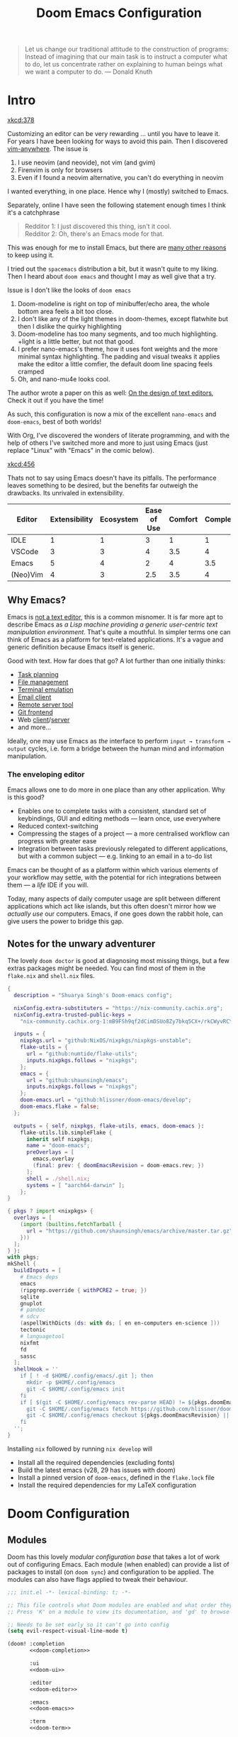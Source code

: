 #+title: Doom Emacs Configuration
#+property: header-args:emacs-lisp :exports code :comments none
#+latex_header: \let\textls\relax
#+latex_class: chameleon
#+startup: fold

#+begin_quote
Let us change our traditional attitude to the construction of programs:
Instead of imagining that our main task is to instruct a computer what to do,
let us concentrate rather on explaining to human beings what we want a
computer to do. @@latex:\mbox{@@--- Donald Knuth@@latex:}@@
#+end_quote

* Intro
[[xkcd:378]]

Customizing an editor can be very rewarding ... until you have to leave it.
For years I have been looking for ways to avoid this pain.
Then I discovered [[https://github.com/cknadler/vim-anywhere][vim-anywhere]]. The issue is

1. I use neovim (and neovide), not vim (and gvim)
2. Firenvim is only for browsers
3. Even if I found a neovim alternative, you can't do everything in neovim

I wanted everything, in one place. Hence why I (mostly) switched to Emacs.

Separately, online I have seen the following statement enough times I think it's a catchphrase
#+begin_quote
Redditor 1: I just discovered this thing, isn't it cool. \\
Redditor 2: Oh, there's an Emacs mode for that.
#+end_quote

This was enough for me to install Emacs, but there are
[[https://github.com/remacs/remacs#why-emacs][many other reasons]] to keep using it.

I tried out the =spacemacs= distribution a bit, but it wasn't quite to my liking.
Then I heard about =doom emacs= and thought I may as well give that a try.

Issue is I don't like the looks of =doom emacs=
1. Doom-modeline is right on top of minibuffer/echo area, the whole bottom area feels a bit too close.
2. I don't like any of the light themes in doom-themes, except flatwhite but then I dislike the quirky highlighting
3. Doom-modeline has too many segments, and too much highlighting. +light is a little better, but not that good.
4. I prefer nano-emacs's theme, how it uses font weights and the more minimal syntax highlighting. The padding and visual tweaks it applies make the editor a little comfier, the default doom line spacing feels cramped
5. Oh, and nano-mu4e looks cool.
The author wrote a paper on this as well: [[https://arxiv.org/pdf/2008.06030.pdf][On the design of text editors]], Check it out if you have the time!

As such, this configuration is now a mix of the excellent =nano-emacs= and =doom-emacs=, best of both worlds!

With Org, I've discovered the wonders of literate programming, and with the help
of others I've switched more and more to just using Emacs (just replace
"Linux" with "Emacs" in the comic below).

[[xkcd:456]]

Thats not to say using Emacs doesn't have its pitfalls. The performance leaves
something to be desired, but the benefits far outweigh the drawbacks. Its
unrivaled in extensibility.

#+plot: transpose:yes type:radar min:0 max:5 ticks:5 file:"misc/editor-comparison.jpeg"
| Editor   | Extensibility | Ecosystem | Ease of Use | Comfort | Completion | Performance |
|----------+---------------+-----------+-------------+---------+------------+-------------|
| IDLE     |             1 |         1 |           3 |       1 |          1 |           2 |
| VSCode   |             3 |         3 |           4 |     3.5 |          4 |           3 |
| Emacs    |             5 |         4 |           2 |       4 |        3.5 |           3 |
| (Neo)Vim |             4 |         3 |         2.5 |     3.5 |          4 |           5 |

#+attr_html: :class invertible :alt Radar chart comparing my thoughts on a few editors.
[[file:./misc/editor-comparison.jpeg]]

** Why Emacs?
Emacs is [[https://www.eigenbahn.com/2020/01/12/emacs-is-no-editor][not a text editor]], this is a common misnomer. It is far more apt to
describe Emacs as /a Lisp machine providing a generic user-centric text
manipulation environment/. That's quite a mouthful.
In simpler terms one can think of Emacs as a platform for text-related
applications. It's a vague and generic definition because Emacs itself is
generic.

Good with text. How far does that go? A lot further than one initially thinks:
- [[https://orgmode.org/][Task planning]]
- [[https://www.gnu.org/software/emacs/manual/html_node/emacs/Dired.html][File management]]
- [[https://github.com/akermu/emacs-libvterm][Terminal emulation]]
- [[https://www.djcbsoftware.nl/code/mu/mu4e.html][Email client]]
- [[https://www.gnu.org/software/tramp/][Remote server tool]]
- [[https://magit.vc/][Git frontend]]
- Web [[https://github.com/pashky/restclient.el][client]]/[[https://github.com/skeeto/emacs-web-server][server]]
- and more...

Ideally, one may use Emacs as /the/ interface to perform =input → transform →
output= cycles, i.e. form a bridge between the human mind and information
manipulation.

*** The enveloping editor
Emacs allows one to do more in one place than any other application. Why is this
good?
- Enables one to complete tasks with a consistent, standard set of keybindings,
  GUI and editing methods --- learn once, use everywhere
- Reduced context-switching
- Compressing the stages of a project --- a more centralised workflow can progress
  with greater ease
- Integration between tasks previously relegated to different applications, but
  with a common subject --- e.g. linking to an email in a to-do list

Emacs can be thought of as a platform within which various elements of your
workflow may settle, with the potential for rich integrations between them --- a
/life/ IDE if you will.

Today, many aspects of daily computer usage are split between different
applications which act like islands, but this often doesn't mirror how we
/actually use/ our computers. Emacs, if one goes down the rabbit hole, can give
users the power to bridge this gap.

** Notes for the unwary adventurer
The lovely ~doom doctor~ is good at diagnosing most missing things, but a few extras packages might be needed. You can find most of them in the =flake.nix= and =shell.nix= files.

#+begin_src nix :tangle "flake.nix"
{
  description = "Shuarya Singh's Doom-emacs config";

  nixConfig.extra-substituters = "https://nix-community.cachix.org";
  nixConfig.extra-trusted-public-keys =
    "nix-community.cachix.org-1:mB9FSh9qf2dCimDSUo8Zy7bkq5CX+/rkCWyvRCYg3Fs=";

  inputs = {
    nixpkgs.url = "github:NixOS/nixpkgs/nixpkgs-unstable";
    flake-utils = {
      url = "github:numtide/flake-utils";
      inputs.nixpkgs.follows = "nixpkgs";
    };
    emacs = {
      url = "github:shaunsingh/emacs";
      inputs.nixpkgs.follows = "nixpkgs";
    };
    doom-emacs.url = "github:hlissner/doom-emacs/develop";
    doom-emacs.flake = false;
  };

  outputs = { self, nixpkgs, flake-utils, emacs, doom-emacs }:
    flake-utils.lib.simpleFlake {
      inherit self nixpkgs;
      name = "doom-emacs";
      preOverlays = [
        emacs.overlay
        (final: prev: { doomEmacsRevision = doom-emacs.rev; })
      ];
      shell = ./shell.nix;
      systems = [ "aarch64-darwin" ];
    };
}
#+end_src

#+begin_src nix :tangle "shell.nix"
{ pkgs ? import <nixpkgs> {
  overlays = [
    (import (builtins.fetchTarball {
      url = "https://github.com/shaunsingh/emacs/archive/master.tar.gz";
    }))
  ];
} }:
with pkgs;
mkShell {
  buildInputs = [
    # Emacs deps
    emacs
    (ripgrep.override { withPCRE2 = true; })
    sqlite
    gnuplot
    # pandoc
    # sdcv
    (aspellWithDicts (ds: with ds; [ en en-computers en-science ]))
    tectonic
    # languagetool
    nixfmt
    fd
    sassc
  ];
  shellHook = ''
    if [ ! -d $HOME/.config/emacs/.git ]; then
      mkdir -p $HOME/.config/emacs
      git -C $HOME/.config/emacs init
    fi
    if [ $(git -C $HOME/.config/emacs rev-parse HEAD) != ${pkgs.doomEmacsRevision} ]; then
      git -C $HOME/.config/emacs fetch https://github.com/hlissner/doom-emacs.git || true
      git -C $HOME/.config/emacs checkout ${pkgs.doomEmacsRevision} || true
    fi
  '';
}
#+end_src

Installing =nix= followed by running =nix develop= will
- Install all the required dependencies (excluding fonts)
- Build the latest emacs (v28, 29 has issues with doom)
- Install a pinned version of =doom-emacs=, defined in the =flake.lock= file
- Install the required dependencies for my \LaTeX configuration

* Doom Configuration
** Modules
:PROPERTIES:
:header-args:emacs-lisp: :tangle no
:END:
Doom has this lovely /modular configuration base/ that takes a lot of work out of
configuring Emacs. Each module (when enabled) can provide a list of packages to
install (on ~doom sync~) and configuration to be applied. The modules can also
have flags applied to tweak their behaviour.

#+name: init.el
#+attr_html: :collapsed t
#+begin_src emacs-lisp :tangle "init.el" :noweb no-export :comments no
;;; init.el -*- lexical-binding: t; -*-

;; This file controls what Doom modules are enabled and what order they load in.
;; Press 'K' on a module to view its documentation, and 'gd' to browse its directory.

;; Needs to be set early so it can't go into config
(setq evil-respect-visual-line-mode t)

(doom! :completion
       <<doom-completion>>

       :ui
       <<doom-ui>>

       :editor
       <<doom-editor>>

       :emacs
       <<doom-emacs>>

       :term
       <<doom-term>>

       :checkers
       <<doom-checkers>>

       :tools
       <<doom-tools>>

       :os
       <<doom-os>>

       :lang
       <<doom-lang>>

       :email
       <<doom-email>>

       :app
       <<doom-app>>

       :config
       <<doom-config>>)
#+end_src

**** Structure
As you may have noticed by this point, this is a [[https://en.wikipedia.org/wiki/Literate_programming][literate]] configuration. Doom
has good support for this which we access though the ~literate~ module.

While we're in the src_elisp{:config} section, we'll use Dooms nicer defaults,
along with the bindings and smartparens behaviour (the flags aren't documented,
but they exist).
#+name: doom-config
#+begin_src emacs-lisp
literate
(default +bindings +smartparens)
#+end_src

***** Asynchronous config tangling
Doom adds an =org-mode= hook ~+literate-enable-recompile-h~. This is a nice idea,
but it's too blocking for my taste. Since I trust my tangling to be fairly
straightforward, I'll just redefine it to a simpler, async, function.
#+begin_src emacs-lisp
(defvar +literate-tangle--proc nil)
(defvar +literate-tangle--proc-start-time nil)

(defadvice! +literate-tangle-async-h ()
  "A very simplified version of `+literate-tangle-h', but async."
  :override #'+literate-tangle-h
  (unless (getenv "__NOTANGLE")
    (let ((default-directory doom-private-dir))
      (when +literate-tangle--proc
        (message "Killing outdated tangle process...")
        (set-process-sentinel +literate-tangle--proc #'ignore)
        (kill-process +literate-tangle--proc)
        (sit-for 0.3)) ; ensure the message is seen for a bit
      (setq +literate-tangle--proc-start-time (float-time)
            +literate-tangle--proc
            (start-process "tangle-config"
                           (get-buffer-create " *tangle config*")
                           "emacs" "--batch" "--eval"
                           (format "(progn \
(require 'ox) \
(require 'ob-tangle) \
(setq org-confirm-babel-evaluate nil \
      org-inhibit-startup t \
      org-mode-hook nil \
      write-file-functions nil \
      before-save-hook nil \
      after-save-hook nil \
      vc-handled-backends nil \
      org-startup-folded nil \
      org-startup-indented nil) \
(org-babel-tangle-file \"%s\" \"%s\"))"
                                   +literate-config-file
                                   (expand-file-name (concat doom-module-config-file ".el")))))
      (set-process-sentinel +literate-tangle--proc #'+literate-tangle--sentinel)
      (run-at-time nil nil (lambda () (message "Tangling config.org"))) ; ensure shown after a save message
      "Tangling config.org...")))

(defun +literate-tangle--sentinel (process signal)
  (cond
   ((and (eq 'exit (process-status process))
         (= 0 (process-exit-status process)))
    (message "Tangled config.org sucessfully (took %.1fs)"
             (- (float-time) +literate-tangle--proc-start-time))
    (setq +literate-tangle--proc nil))
   ((memq (process-status process) (list 'exit 'signal))
    (+popup-buffer (get-buffer " *tangle config*"))
    (message "Failed to tangle config.org (after %.1fs)"
             (- (float-time) +literate-tangle--proc-start-time))
    (setq +literate-tangle--proc nil))))

(defun +literate-tangle-check-finished ()
  (when (and (process-live-p +literate-tangle--proc)
             (yes-or-no-p "Config is currently retangling, would you please wait a few seconds?"))
    (switch-to-buffer " *tangle config*")
    (signal 'quit nil)))
(add-hook! 'kill-emacs-hook #'+literate-tangle-check-finished)
#+end_src

**** Interface
There's a lot that can be done to enhance Emacs' capabilities.
I reckon enabling half the modules Doom provides should do it.
#+name: doom-completion
#+begin_src emacs-lisp
(company                     ; the ultimate code completion backend
 +childframe)                ; ... when your children are better than you
;;helm                       ; the *other* search engine for love and life
;;ido                        ; the other *other* search engine...
;;(ivy                       ; a search engine for love and life
;; +icons                    ; ... icons are nice
;; +prescient)               ; ... I know what I want(ed)
(vertico +icons)             ; the search engine of the future
#+end_src

#+name: doom-ui
#+begin_src emacs-lisp
;;deft                       ; notational velocity for Emacs
doom                         ; what makes DOOM look the way it does
doom-dashboard               ; a nifty splash screen for Emacs
doom-quit                    ; DOOM quit-message prompts when you quit Emacs
;;(emoji +unicode)           ; 🙂
;;fill-column                ; a `fill-column' indicator
hl-todo                      ; highlight TODO/FIXME/NOTE/DEPRECATED/HACK/REVIEW
;;hydra                      ; quick documentation for related commands
;;indent-guides              ; highlighted indent columns, notoriously slow
(ligatures                   ; ligatures and symbols to make your code pnoretty again
 +extra)                     ; for those who dislike letters
minimap                      ; show a map of the code on the side
;;(modeline                  ; snazzy, Atom-inspired modeline, plus API
;;  +light)                  ; the doom modeline is a bit much, the default is a bit little
;;nav-flash                  ; blink the current line after jumping
;;neotree                    ; a project drawer, like NERDTree for vim
ophints                      ; highlight the region an operation acts on
(popup                       ; tame sudden yet inevitable temporary windows
 +all                        ; catch all popups that start with an asterix
 +defaults)                  ; default popup rules
;;(tabs                      ; an tab bar for Emacs
;;  +centaur-tabs)           ; ... with prettier tabs
;;treemacs                   ; a project drawer, like neotree but cooler
;;unicode                    ; extended unicode support for various languages
;;vc-gutter                  ; vcs diff in the fringe
;;vi-tilde-fringe            ; fringe tildes to mark beyond EOB
;;(window-select +numbers)   ; visually switch windows
workspaces                   ; tab emulation, persistence & separate workspaces
zen                          ; distraction-free coding or writing
#+end_src

#+name: doom-editor
#+begin_src emacs-lisp
(evil +everywhere)           ; come to the dark side, we have cookies
file-templates               ; auto-snippets for empty files
fold                         ; (nigh) universal code folding
(format +onsave)             ; automated prettiness
;;god                        ; run Emacs commands without modifier keys
;;lispy                      ; vim for lisp, for people who don't like vim
;;meow                       ; cats got your tongue?
;;multiple-cursors           ; editing in many places at once
;;objed                      ; text object editing for the innocent
;;parinfer                   ; turn lisp into python, sort of
;;rotate-text                ; cycle region at point between text candidates
snippets                     ; my elves. They type so I don't have to
;;word-wrap                  ; soft wrapping with language-aware indent
#+end_src

#+name: doom-emacs
#+begin_src emacs-lisp
(dired +icons)               ; making dired pretty [functional]
electric                     ; smarter, keyword-based electric-indent
(ibuffer +icons)             ; interactive buffer management
undo                         ; persistent, smarter undo for your inevitable mistakes
vc                           ; version-control and Emacs, sitting in a tree
#+end_src

#+name: doom-term
#+begin_src emacs-lisp
;;eshell                     ; the elisp shell that works everywhere
;;shell                      ; simple shell REPL for Emacs
;;term                       ; basic terminal emulator for Emacs
vterm                        ; the best terminal emulation in Emacs
#+end_src

#+name: doom-checkers
#+begin_src emacs-lisp
syntax                                         ; tasing you for every semicolon you forget
(:if (executable-find "aspell") spell)         ; tasing you for misspelling mispelling
(:if (executable-find "languagetool") grammar) ; tasing grammar mistake every you make
#+end_src

#+name: doom-tools
#+begin_src emacs-lisp
;;ansible                    ; a crucible for infrastructure as code
;;biblio                     ; Writes a PhD for you (citation needed)
(debugger +lsp)              ; FIXME stepping through code, to help you add bugs
;;direnv                     ; be direct about your environment
;;docker                     ; port everything to containers
;;editorconfig               ; let someone else argue about tabs vs spaces
;;ein                        ; tame Jupyter notebooks with emacs
(eval +overlay)              ; run code, run (also, repls)
;;gist                       ; interacting with github gists
(lookup                      ; helps you navigate your code and documentation
 +dictionary                 ; dictionary/thesaurus is nice
 +docsets)                   ; ...or in Dash docsets locally
(lsp +peek)                  ; Language Server Protocol
(magit                       ; a git porcelain for Emacs
 +forge)                     ; interface with git forges
;;make                       ; run make tasks from Emacs
;;pass                       ; password manager for nerds
pdf                          ; pdf enhancements
;;prodigy                    ; FIXME managing external services & code builders
;;rgb                        ; creating color strings
;;taskrunner                 ; taskrunner for all your projects
;;terraform                  ; infrastructure as code
;;tmux                       ; an API for interacting with tmux
;;tree-sitter                ; ... sitting in a tree
;;upload                     ; map local to remote projects via ssh/ftp
#+end_src

#+name: doom-os
#+begin_src emacs-lisp
(:if IS-MAC macos)           ; improve compatibility with macOS
;;tty                        ; improve the terminal Emacs experience
#+end_src

**** Language support
We can be rather liberal with enabling support for languages as the associated
packages/configuration are (usually) only loaded when first opening an
associated file.

#+name: doom-lang
#+begin_src emacs-lisp
;;agda                       ; types of types of types of types...
;;beancount                  ; mind the GAAP
(cc +lsp)                    ; C/C++/Obj-C madness
;;clojure                    ; java with a lisp
;;common-lisp                ; if you've seen one lisp, you've seen them all
;;coq                        ; proofs-as-programs
;;crystal                    ; ruby at the speed of c
;;csharp                     ; unity, .NET, and mono shenanigans
;;data                       ; config/data formats
;;(dart +flutter)            ; paint ui and not much else
;;dhall                      ; JSON with FP sprinkles
;;elixir                     ; erlang done right
;;elm                        ; care for a cup of TEA?
emacs-lisp                   ; drown in parentheses
;;erlang                     ; an elegant language for a more civilized age
;;ess                        ; emacs speaks statistics
;;faust                      ; dsp, but you get to keep your soul
;;fsharp                     ; ML stands for Microsoft's Language
;;fstar                      ; (dependent) types and (monadic) effects and Z3
;;gdscript                   ; the language you waited for
;;(go +lsp)                  ; the hipster dialect
;;(haskell +lsp)             ; a language that's lazier than I am
;;hy                         ; readability of scheme w/ speed of python
;;idris                      ;
;;json                       ; At least it ain't XML
;;(java +lsp                 ; the poster child for carpal tunnel syndrome
;;  +tree-sitter)
;;(javascript +lsp)          ; all(hope(abandon(ye(who(enter(here))))))
;;(julia +lsp)               ; Python, R, and MATLAB in a blender
;;(kotlin +lsp)              ; a better, slicker Java(Script)
(latex                       ; writing papers in Emacs has never been so fun
 +fold                       ; fold the clutter away nicities
 +latexmk                    ; modern latex plz
 +cdlatex                    ; quick maths symbols
 +lsp)
;;lean                       ; proof that mathematicians need help
;;factor                     ; for when scripts are stacked against you
;;ledger                     ; an accounting system in Emacs
(lua +lsp)                   ; one-based indices? one-based indices
;;(markdown +grip)           ; writing docs for people to ignore
;;nim                        ; python + lisp at the speed of c
nix                          ; I hereby declare "nix geht mehr!"
;;ocaml                      ; an objective camel
(org                         ; organize your plain life in plain text
 +pretty                     ; yessss my pretties! (nice unicode symbols)
 +dragndrop                  ; drag & drop files/images into org buffers
 ;;+hugo                     ; use Emacs for hugo blogging
 ;;+noter                    ; enhanced PDF notetaking
 +jupyter                    ; ipython/jupyter support for babel
 +pandoc                     ; export-with-pandoc support
 +gnuplot                    ; who doesn't like pretty pictures
 +pomodoro                   ; be fruitful with the tomato technique
 ;;+present                  ; using org-mode for presentations
 +roam2)                     ; wander around notes
;;php                        ; perl's insecure younger brother
;;plantuml                   ; diagrams for confusing people more
;;purescript                 ; javascript, but functional
(python                      ; beautiful is better than ugly
 +lsp
 +pyright)
;; +tree-sitter)
;;qt                         ; the 'cutest' gui framework ever
;;racket                     ; a DSL for DSLs
;;raku                       ; the artist formerly known as perl6
;;rest                       ; Emacs as a REST client
;;rst                        ; ReST in peace
;;(ruby +rails)              ; 1.step {|i| p "Ruby is #{i.even? ? 'love' : 'life'}"}
(rust +lsp)                  ; Fe2O3.unwrap().unwrap().unwrap().unwrap()
;; +tree-sitter)    
;;scala                      ; java, but good
;;scheme                     ; a fully conniving family of lisps
sh                           ; she sells {ba,z,fi}sh shells on the C xor
;;sml                        ; no, the /other/ ML
;;solidity                   ; do you need a blockchain? No.
;;swift                      ; who asked for emoji variables?
;;terra                      ; Earth and Moon in alignment for performance.
;;web                        ; the tubes
;;yaml                       ; JSON, but readable
;;zig                        ; C, but simpler
#+end_src

**** Everything in Emacs
It's just too convenient being able to have everything in Emacs.
I couldn't resist the Email and Feed modules.
#+name: doom-email
#+begin_src emacs-lisp
(:if (executable-find "mu") (mu4e +org +gmail))
;;notmuch
;;(wanderlust +gmail)
#+end_src

#+name: doom-app
#+begin_src emacs-lisp
;;calendar                   ; A dated approach to timetabling
;;emms                       ; Multimedia in Emacs is music to my ears
everywhere                   ; *leave* Emacs!? You must be joking.
;;irc                        ; how neckbeards socialize
;;(rss +org)                 ; emacs as an RSS reader
;;twitter                    ; twitter client https://twitter.com/vnought
#+end_src

** Packages
:PROPERTIES:
:header-args:emacs-lisp: :tangle no
:END:
Unlike most literate configurations I +am lazy+ like to keep all my packages in
one place
#+name: packages.el
#+attr_html: :collapsed t
#+begin_src emacs-lisp :tangle "packages.el" :noweb no-export :comments no
;; -*- no-byte-compile: t; -*-
;;; $DOOMDIR/packages.el

;;org
<<org>>

;;latex
<<latex>>

;;markdown and html
<<web>>

;;looks
<<looks>>

;;emacs additions
<<emacs>>

;;lsp
<<lsp>>

;;fun
<<fun>>
#+end_src

**** Org:
The majority of my work in emacs is done in org mode, even this configuration
was written in org! It makes sense that the majority of my packages are for
tweaking org then
#+name: org
#+begin_src emacs-lisp
(package! doct)
(package! citar)
(package! citeproc)
(package! org-appear)
(package! org-roam-ui)
(package! org-ol-tree
  :recipe (:host github :repo "Townk/org-ol-tree"))
(package! org-pretty-table
  :recipe (:host github :repo "Fuco1/org-pretty-table"))
(package! org-cite-csl-activate
  :recipe (:host github
           :repo "andras-simonyi/org-cite-csl-activate"))
(package! org-pandoc-import ;https://github.com/melpa/melpa/pull/7326
  :recipe (:host github
           :repo "tecosaur/org-pandoc-import"
           :files ("*.el" "filters" "preprocessors")))
#+end_src

**** \LaTeX:
When I'm not working in org, I'm probably exporting it to latex. Lets adjust
that a bit too
#+name: latex
#+begin_src emacs-lisp
(package! aas)
(package! laas)
(package! engrave-faces)
#+end_src

**** Web:
Sometimes I need to use markdown too. *Note:* emacs-webkit is temporarily disabled
because of its refusal to work without requiring org
#+name: web
#+begin_src emacs-lisp
(package! ox-gfm)
(package! websocket)
;;(package! webkit
;;          :recipe (:host github
;;                   :repo "akirakyle/emacs-webkit"
;;                   :branch "main"
;;                   :files (:defaults "*.js" "*.css" "*.so" "*.nix")
;;                   :pre-build (("nix-shell" "shell.nix" "--command make"))))
#+end_src

**** Looks:
Making emacs look good is first priority, actually working in it is second
#+name: looks
#+begin_src emacs-lisp
(package! dimmer)
(package! nano-theme)
(package! nano-agenda)
(package! svg-tag-mode)
(package! nano-modeline)
(package! solaire-mode :disable t)
(package! ox-chameleon :recipe (:host github :repo "tecosaur/ox-chameleon"))
#+end_src

**** Emacs Tweaks:
Emacs is missing just a few packages that I need to make it my OS
#+name: emacs
#+begin_src emacs-lisp
(package! esup)
(package! lexic)
;; (unpin! tree-sitter)
;; (unpin! tree-sitter-langs)
#+end_src

**** LSP:
I like to live life on the edge
#+name: lsp
#+begin_src emacs-lisp
(unpin! lsp-ui)
(unpin! lsp-mode)
#+end_src

**** Fun:
We do a little trolling (and reading)
#+name: fun
#+begin_src emacs-lisp
(package! nov)
(package! xkcd)
(package! monkeytype)
(package! selectric-mode :recipe (:local-repo "lisp/selectric-mode"))
#+end_src

* Basic Configuration
Make this file run (slightly) faster with lexical binding
#+begin_src emacs-lisp
;;; config.el -*- lexical-binding: t; -*-
#+end_src

** Personal information
Of course we need to tell emacs who I am
#+begin_src emacs-lisp
(setq user-full-name "Shaurya Singh"
      user-mail-address "shaunsingh0207@gmail.com")
#+end_src

** Shell
Vterm is my terminal emulator of choice. We can tell it to use ligatures, and also tell it to compile automatically
Vterm clearly wins the terminal war. Also doesn't need much configuration out of
the box, although the shell integration does.

I use the fish shell. If you use zsh/bash, be sure to change this
#+begin_src emacs-lisp
(setq explicit-shell-file-name (executable-find "fish"))
#+end_src

Fixes a weird bug with native-comp
#+begin_src emacs-lisp
(setq vterm-always-compile-module t)
#+end_src

If the process exits, kill the =vterm= buffer
#+begin_src emacs-lisp
(setq vterm-kill-buffer-on-exit t)
#+end_src

Useful functions for the shell-side integration provided by vterm.
#+begin_src emacs-lisp
(after! vterm
  (setf (alist-get "magit-status" vterm-eval-cmds nil nil #'equal)
        '((lambda (path)
            (magit-status path)))))
#+end_src

Use ligatures from within vterm (and eshell), we do this by redefining the variable where /not/ to show ligatures. On the other hand, in select modes we want to use extra ligatures, so lets enable that.
#+begin_src emacs-lisp
(setq +ligatures-in-modes t)
(setq +ligatures-extras-in-modes '(org-mode emacs-lisp-mode))
#+end_src

** Fonts
[[xkcd:590]]

I like the apple fonts for programming, so I'll go with Liga SFMono Nerd Font. I
prefer a rounder font for plain text, so I'll go with Fira Sans for that. I have a retina display as well, so lets keep the fonts light.
#+begin_src emacs-lisp
;;fonts
(setq doom-font (font-spec :family "Liga SFMono Nerd Font" :size 15)
      doom-big-font (font-spec :family "Liga SFMono Nerd Font" :size 20)
      doom-variable-pitch-font (font-spec :family "Fira Sans" :size 16)
      doom-unicode-font (font-spec :family "Liga SFMono Nerd Font")
      doom-serif-font (font-spec :family "Fira Sans" :size 16 :weight 'medium))
#+end_src

For mixed pitch, I would go with something comfier. I like Fira Sans once again for a minimalist feel, so lets go with that
#+begin_src emacs-lisp
;;mixed pitch modes
(defvar mixed-pitch-modes '(org-mode LaTeX-mode markdown-mode gfm-mode Info-mode)
  "Modes that `mixed-pitch-mode' should be enabled in, but only after UI initialisation.")
(defun init-mixed-pitch-h ()
  "Hook `mixed-pitch-mode' into each mode in `mixed-pitch-modes'.
Also immediately enables `mixed-pitch-modes' if currently in one of the modes."
  (when (memq major-mode mixed-pitch-modes)
    (mixed-pitch-mode 1))
  (dolist (hook mixed-pitch-modes)
    (add-hook (intern (concat (symbol-name hook) "-hook")) #'mixed-pitch-mode)))
(add-hook 'doom-init-ui-hook #'init-mixed-pitch-h)
(add-hook! 'org-mode-hook #'+org-pretty-mode) ;enter mixed pitch mode in org mode

;;set mixed pitch font
(after! mixed-pitch
  (defface variable-pitch-serif
    '((t (:family "serif")))
    "A variable-pitch face with serifs."
    :group 'basic-faces)
  (setq mixed-pitch-set-height t)
  (setq variable-pitch-serif-font (font-spec :family "Fira Sans" :size 16))
  (set-face-attribute 'variable-pitch-serif nil :font variable-pitch-serif-font)
  (defun mixed-pitch-serif-mode (&optional arg)
    "Change the default face of the current buffer to a serifed variable pitch, while keeping some faces fixed pitch."
    (interactive)
    (let ((mixed-pitch-face 'variable-pitch-serif))
      (mixed-pitch-mode (or arg 'toggle)))))
#+end_src

** Company
I think company is a bit too quick to recommend some stuff
#+begin_src emacs-lisp
(after! company
  (setq company-idle-delay 0.1
        company-minimum-prefix-length 1
        company-selection-wrap-around t
        company-require-match 'never
        company-dabbrev-downcase nil
        company-dabbrev-ignore-case t
        company-dabbrev-other-buffers nil
        company-tooltip-limit 5
        company-tooltip-minimum-width 40))
(set-company-backend!
  '(text-mode
    markdown-mode
    gfm-mode)
  '(:seperate
    company-yasnippet
    company-files))

(setq yas-triggers-in-field t)
#+end_src

Lets add some snippets for latex
#+begin_src emacs-lisp
(use-package! aas
  :commands aas-mode)

(use-package! laas
  :hook (LaTeX-mode . laas-mode)
  :config
  (defun laas-tex-fold-maybe ()
    (unless (equal "/" aas-transient-snippet-key)
      (+latex-fold-last-macro-a)))
  (add-hook 'org-mode #'laas-mode)
  (add-hook 'aas-post-snippet-expand-hook #'laas-tex-fold-maybe))
#+end_src

And with a little help from henrik, lets use those snippets in org mode
#+begin_src emacs-lisp
(defadvice! fixed-org-yas-expand-maybe-h ()
  "Expand a yasnippet snippet, if trigger exists at point or region is active.
Made for `org-tab-first-hook'."
  :override #'+org-yas-expand-maybe-h
  (when (and (featurep! :editor snippets)
             (require 'yasnippet nil t)
             (bound-and-true-p yas-minor-mode))
    (and (let ((major-mode (cond ((org-in-src-block-p t)
                                  (org-src-get-lang-mode (org-eldoc-get-src-lang)))
                                 ((org-inside-LaTeX-fragment-p)
                                  'latex-mode)
                                 (major-mode)))
               (org-src-tab-acts-natively nil) ; causes breakages
               ;; Smart indentation doesn't work with yasnippet, and painfully slow
               ;; in the few cases where it does.
               (yas-indent-line 'fixed))
           (cond ((and (or (not (bound-and-true-p evil-local-mode))
                           (evil-insert-state-p)
                           (evil-emacs-state-p))
                       (or (and (bound-and-true-p yas--tables)
                                (gethash major-mode yas--tables))
                           (progn (yas-reload-all) t))
                       (yas--templates-for-key-at-point))
                  (yas-expand)
                  t)
                 ((use-region-p)
                  (yas-insert-snippet)
                  t)))
         ;; HACK Yasnippet breaks org-superstar-mode because yasnippets is
         ;;      overzealous about cleaning up overlays.
         (when (bound-and-true-p org-superstar-mode)
           (org-superstar-restart)))))
#+end_src

Source code blocks are a pain in org-mode, so lets make a few functions to help
with our snippets
#+begin_src emacs-lisp
(defun +yas/org-src-header-p ()
  "Determine whether `point' is within a src-block header or header-args."
  (pcase (org-element-type (org-element-context))
    ('src-block (< (point) ; before code part of the src-block
                   (save-excursion (goto-char (org-element-property :begin (org-element-context)))
                                   (forward-line 1)
                                   (point))))
    ('inline-src-block (< (point) ; before code part of the inline-src-block
                          (save-excursion (goto-char (org-element-property :begin (org-element-context)))
                                          (search-forward "]{")
                                          (point))))
    ('keyword (string-match-p "^header-args" (org-element-property :value (org-element-context))))))
#+end_src

Now let's write a function we can reference in yasnippets to produce a nice
interactive way to specify header args.
#+begin_src emacs-lisp
(defun +yas/org-prompt-header-arg (arg question values)
  "Prompt the user to set ARG header property to one of VALUES with QUESTION.
The default value is identified and indicated. If either default is selected,
or no selection is made: nil is returned."
  (let* ((src-block-p (not (looking-back "^#\\+property:[ \t]+header-args:.*" (line-beginning-position))))
         (default
           (or
            (cdr (assoc arg
                        (if src-block-p
                            (nth 2 (org-babel-get-src-block-info t))
                          (org-babel-merge-params
                           org-babel-default-header-args
                           (let ((lang-headers
                                  (intern (concat "org-babel-default-header-args:"
                                                  (+yas/org-src-lang)))))
                             (when (boundp lang-headers) (eval lang-headers t)))))))
            ""))
         default-value)
    (setq values (mapcar
                  (lambda (value)
                    (if (string-match-p (regexp-quote value) default)
                        (setq default-value
                              (concat value " "
                                      (propertize "(default)" 'face 'font-lock-doc-face)))
                      value))
                  values))
    (let ((selection (consult--read question values :default default-value)))
      (unless (or (string-match-p "(default)$" selection)
                  (string= "" selection))
        selection))))
#+end_src

Finally, we fetch the language information for new source blocks.

Since we're getting this info, we might as well go a step further and also
provide the ability to determine the most popular language in the buffer that
doesn't have any =header-args= set for it (with =#+properties=).
#+begin_src emacs-lisp
(defun +yas/org-src-lang ()
  "Try to find the current language of the src/header at `point'.
Return nil otherwise."
  (let ((context (org-element-context)))
    (pcase (org-element-type context)
      ('src-block (org-element-property :language context))
      ('inline-src-block (org-element-property :language context))
      ('keyword (when (string-match "^header-args:\\([^ ]+\\)" (org-element-property :value context))
                  (match-string 1 (org-element-property :value context)))))))

(defun +yas/org-last-src-lang ()
  "Return the language of the last src-block, if it exists."
  (save-excursion
    (beginning-of-line)
    (when (re-search-backward "^[ \t]*#\\+begin_src" nil t)
      (org-element-property :language (org-element-context)))))

(defun +yas/org-most-common-no-property-lang ()
  "Find the lang with the most source blocks that has no global header-args, else nil."
  (let (src-langs header-langs)
    (save-excursion
      (goto-char (point-min))
      (while (re-search-forward "^[ \t]*#\\+begin_src" nil t)
        (push (+yas/org-src-lang) src-langs))
      (goto-char (point-min))
      (while (re-search-forward "^[ \t]*#\\+property: +header-args" nil t)
        (push (+yas/org-src-lang) header-langs)))

    (setq src-langs
          (mapcar #'car
                  ;; sort alist by frequency (desc.)
                  (sort
                   ;; generate alist with form (value . frequency)
                   (cl-loop for (n . m) in (seq-group-by #'identity src-langs)
                            collect (cons n (length m)))
                   (lambda (a b) (> (cdr a) (cdr b))))))

    (car (cl-set-difference src-langs header-langs :test #'string=))))
#+end_src

Lets also include <<>> to autocomplete, as with () and {}
#+begin_src emacs-lisp
(sp-local-pair
 '(org-mode)
 "<<" ">>"
 :actions '(insert))
#+end_src

And lastly lets add some helpful snippets for org-mode, and add a better templete
#+begin_src emacs-lisp
(set-file-template! "\\.org$" :trigger "__" :mode 'org-mode)
#+end_src

** LSP
I think the LSP is a bit intrusive (especially with inline suggestions), so lets make it behave a bit more
#+begin_src emacs-lisp
(use-package! lsp-ui
  :hook (lsp-mode . lsp-ui-mode)
  :config
  (setq lsp-lens-enable t
        lsp-ui-doc-enable t
        lsp-ui-sideline-enable nil
        lsp-enable-symbol-highlighting t
        lsp-enable-semantic-tokens-enable t
        lsp-headerline-breadcrumb-enable nil))
#+end_src

The rust language server also has some extra features I would like to enable
#+begin_src emacs-lisp
(after! lsp-rust
  (setq lsp-rust-server 'rust-analyzer
        lsp-rust-analyzer-display-chaining-hints t
        lsp-rust-analyzer-display-parameter-hints t
        lsp-rust-analyzer-server-display-inlay-hints t
        lsp-rust-analyzer-cargo-watch-command "clippy"))
#+end_src

** Better Defaults
The defaults for emacs aren't so good nowadays. Lets fix that up a bit
#+begin_src emacs-lisp
(setq scroll-margin 2
      auto-save-default t
      display-line-numbers-type nil
      delete-by-moving-to-trash t
      truncate-string-ellipsis "…"
      browse-url-browser-function 'xwidget-webkit-browse-url)

(fringe-mode 0)
(global-subword-mode 1)
#+end_src

There's issues with emacs flickering on mac (and sometimes wayland). This should
fix it
#+begin_src emacs-lisp
(add-to-list 'default-frame-alist '(inhibit-double-buffering . t))
#+end_src

*** EVIL
The default bindings of doom are pretty good. I'm not so good with motions though, so lets make life easier with avy
#+begin_src emacs-lisp
(map! :leader
      :desc "hop to word" "w w" #'avy-goto-word-or-subword-1)
(map! :leader
      :desc "hop to word" "w W" #'avy-goto-char-2)
(map! :leader
      :desc "hop to line"
      "l" #'avy-goto-line)
#+end_src

I also fine ; more intuitive than : for entering command mode
#+begin_src emacs-lisp
(after! evil
  (map! :nmv ";" #'evil-ex))
#+end_src

When im doing regexes, its usually with /g anyways, lets make that the default
#+begin_src emacs-lisp
(after! evil
  (setq evil-ex-substitute-global t     ; I like my s/../.. to by global by default
        evil-move-cursor-back nil       ; Don't move the block cursor when toggling insert mode
        evil-kill-on-visual-paste nil)) ; Don't put overwritten text in the kill ring
#+end_src

** Mu4e
[[xkcd:1796]]
I'm trying out emails in emacs, should be nice. Related, check .mbsyncrc to
setup your emails first

#+begin_src emacs-lisp
(after! mu4e
  (setq mu4e-update-interval 300) ;5 minutes is a reasonable update time
  (set-email-account! "shaunsingh0207"
                      '((mu4e-sent-folder       . "/Sent Mail")
                        (mu4e-drafts-folder     . "/Drafts")
                        (mu4e-trash-folder      . "/Trash")
                        (mu4e-refile-folder     . "/All Mail")
                        (smtpmail-smtp-user     . "shaunsingh0207@gmail.com")))

  ;; don't need to run cleanup after indexing for gmail
  (setq mu4e-index-cleanup nil
        mu4e-index-lazy-check t)

  (setq mu4e-headers-fields
        '((:flags . 6)
          (:account-stripe . 2)
          (:from-or-to . 25)
          (:folder . 10)
          (:recipnum . 2)
          (:subject . 80)
          (:human-date . 8))
        +mu4e-min-header-frame-width 142
        mu4e-headers-date-format "%d/%m/%y"
        mu4e-headers-time-format "⧖ %H:%M"
        mu4e-headers-results-limit 1000
        mu4e-index-cleanup t)

  (add-to-list 'mu4e-bookmarks
               '(:name "Yesterday's messages" :query "date:2d..1d" :key ?y) t)

  (defvar +mu4e-header--folder-colors nil)
  (appendq! mu4e-header-info-custom
            '((:folder .
               (:name "Folder" :shortname "Folder" :help "Lowest level folder" :function
                (lambda (msg)
                  (+mu4e-colorize-str
                   (replace-regexp-in-string "\\`.*/" "" (mu4e-message-field msg :maildir))
                   '+mu4e-header--folder-colors)))))))
#+end_src

We can also send messages using msmtp
#+begin_src emacs-lisp
(after! mu4e
  (setq sendmail-program "msmtp"
        send-mail-function #'smtpmail-send-it
        message-sendmail-f-is-evil t
        message-sendmail-extra-arguments '("--read-envelope-from")
        message-send-mail-function #'message-send-mail-with-sendmail))
#+end_src

** +Selectric+ NK-Creams mode
Instead of using the regular selectric-mode, I modified it with a few notable tweaks, mainly:
1. Support for EVIL mode
2. It uses NK Cream sounds instead of the typewritter ones
#+begin_src emacs-lisp
(use-package! selectric-mode
  :commands selectric-mode)
#+end_src

** Monkeytype
Now that we have some nice keyboard sounds, lets test that keyboard with an elisp clone of Monkeytype!
Notably here we want to start in insert mode.
#+begin_src emacs-lisp
(use-package! monkeytype
  :commands (monkeytype-region monkeytype-buffer monkeytype-region-as-words)
  :init
  (evil-escape-mode -1)
  (evil-insert -1)
  :config
  (setq monkeytype-directory "~/.config/monkeytype"
        monkeytype-file-name "%a-%d-%b-%Y-%H-%M-%S"
        monkeytype-randomize t
        monkeytype-delete-trailing-whitespace t
        monkeytype-excluded-chars-regexp "[^[:alnum:]']"))
#+end_src

** Emacs Everywhere
We want to use tecosaurs excellent emacs-everywhere, to launch emacs from well... everywhere. Just some small changes, such as requiring spell check on start and opening up in org-mode right away. 
#+begin_src emacs-lisp
(use-package! emacs-everywhere
  :if (daemonp)
  :config
  (require 'spell-fu)
  (setq emacs-everywhere-major-mode-function #'org-mode
        emacs-everywhere-frame-name-format "Edit ∷ %s — %s"))
#+end_src

** Greedy daemon
When we open the daemon, we have all the time in the world. Lets just load heavy packages on start, and not have to worry about them later
#+begin_src emacs-lisp
(defun greedily-do-daemon-setup ()
  (require 'org)
  (require 'vertico)
  (require 'consult)
  (require 'embark)
  (require 'marginalia)
  (when (require 'mu4e nil t)
    (setq mu4e-confirm-quit t)
    (setq +mu4e-lock-greedy t)
    (setq +mu4e-lock-relaxed t)
    (+mu4e-lock-add-watcher)
    (when (+mu4e-lock-available t)
      (mu4e~start)))
  (when (require 'elfeed nil t)
    (run-at-time nil (* 8 60 60) #'elfeed-update)))

(when (daemonp)
  (add-hook 'emacs-startup-hook #'greedily-do-daemon-setup)
  (add-hook! 'server-after-make-frame-hook
    (unless (string-match-p "\\*draft" (buffer-name))
      (switch-to-buffer +doom-dashboard-name))))
#+end_src

* Visual configuration
Just some simple visual tweaks. Lets give the text some more room to breathe, and remove those ugly dividers
#+begin_src emacs-lisp
(setq-default line-spacing 0.24
              window-resize-pixelwise t
              frame-resize-pixelwise t)

(after! frame
  (setq window-divider-default-bottom-width 0
        window-divider-default-right-width 0))

(remove-hook 'doom-first-buffer-hook #'global-hl-line-mode)

(setq inhibit-compacting-font-caches t)
#+end_src

** Pixel-scroll
Default doom scrolling is pretty slow, so lets improve on that with pixel-scrolling. However, =emacs-mac= has its own version of pixel scroll, and so does =emacs29=, so we want to enable this under specific cases
#+begin_src emacs-lisp
(pixel-scroll-precision-mode)
#+end_src

** Treesitter
Nvim-treesitter is based on three interlocking features: language parsers, queries, and modules, where modules provide features – e.g., highlighting – based on queries for syntax objects extracted from a given buffer by language parsers. Allowing this to work in doom will reduce the lag introduced by fontlock as well as improve textobjects.

Since I use an apple silicon mac, I prefer if nix handles compiling the parsers for me
#+begin_src emacs-lisp
;; (use-package! tree-sitter
;;   :defer t ;; loading is handled by individual modes
;;   :hook (tree-sitter-after-on . tree-sitter-hl-mode)
;;   :config
;;   (cl-pushnew (expand-file-name "~/.config/tree-sitter") tree-sitter-load-path)
;;   (defvar +tree-sitter-enabled-mode-maps (seq-map (lambda (mode)
;;                                                     (intern (concat
;;                                                              (symbol-name (car mode)) "-map")))
;;                                                   tree-sitter-major-mode-language-alist)
;;     "List of mode hooks for tree sitter enabled modes.")
;;   ;; This makes every node a link to a section of code
;;   (setq tree-sitter-debug-jump-buttons t
;;         ;; and this highlights the entire sub tree in your code
;;         tree-sitter-debug-highlight-jump-region t))
#+end_src

** Nano
I prefer the nano look and feel over the default doom one. Lets integrate it with doom!

Doom themes collides with the themes provided by nano, so lets remove that
#+begin_src emacs-lisp
(setq default-frame-alist
      (append (list
               '(min-height . 1)
               '(height . 45)
               '(min-width . 1)
               '(width . 81)
               '(vertical-scroll-bars . nil)
               '(internal-border-width . 24)
               '(left-fringe . 1)
               '(right-fringe . 1)
               '(tool-bar-lines . 0)
               '(menu-bar-lines . 0))))

(setq doom-theme 'nil)
#+end_src

Not really related to nano, but I think it would be nice to also dim inactive frames
#+begin_src emacs-lisp
;; Dim inactive windows
(use-package dimmer
  :hook (after-init . dimmer-mode)
  :config
  (setq dimmer-fraction 0.5)
  (setq dimmer-adjustment-mode :foreground)
  (setq dimmer-use-colorspace :rgb)
  (setq dimmer-watch-frame-focus-events nil)
  (dimmer-configure-which-key)
  (dimmer-configure-magit)
  (dimmer-configure-posframe))
#+end_src

Now we can load the nano modules themselves
*NOTE*: I'm trying out bespoke, a fork of nano-modeline. Colors are different but the rest still applies
#+begin_src emacs-lisp
(use-package! nano-theme
  :hook (after-init . nano-light))

(use-package! nano-modeline
  :hook (after-init . nano-modeline-mode))
#+end_src

And of course, =nano-agenda=
#+begin_src emacs-lisp
(use-package! nano-agenda
  :commands nano-agenda)
#+end_src

*** Svg-Tag-Mode
Although this isn't a part of =nano=, Its by the same author and fits pretty well, so lets add it here
#+begin_src emacs-lisp
(use-package svg-tag-mode
  :defer t
  :after org
  :config
  (defface svg-tag-org-face
    '((t :foreground "#333333" :background "white"
         :box (:line-width 1 :color "black" :style nil)
         :family "Liga SFMono Nerd Font" :weight regular :height 140))
    "Default face for svg tag" :group nil)

  (defface svg-tag-note-face
    '((t :foreground "#333333" :background "#FFFFFF"
         :box (:line-width 1 :color "#333333" :style nil)
         :family "Liga SFMono Nerd Font" :weight regular :height 140))
    "Default face for svg tag" :group nil)

  (defface svg-tag-todo-face
    '((t :foreground "#ffffff" :background "#FFAB91"
         :box (:line-width 1 :color "#FFAB91" :style nil)
         :family "Liga SFMono Nerd Font" :weight regular :height 140))
    "Face for TODO  svg tag" :group nil)

  (defface svg-tag-next-face
    '((t :foreground "white" :background "#673AB7"
         :box (:line-width 1 :color "#673AB7" :style nil)
         :family "Liga SFMono Nerd Font" :weight regular :height 140))
    "Face for NEXT svg tag" :group nil)

  (defface svg-tag-done-face
    '((t :foreground "white" :background "#B0BEC5"
         :box (:line-width 1 :color "#B0BEC5" :style nil)
         :family "Liga SFMono Nerd Font" :weight regular :height 140))
    "Face for DONE  svg tag" :group nil)

  (defface svg-tag-org-tag-face
    '((t :foreground "#ffffff" :background "#FFAB91"
         :box (:line-width 1 :color "#FFAB91" :style nil)
         :family "Liga SFMono Nerd Font" :weight regular :height 140))
    "Face for TODO  svg tag" :group nil)

  (defface svg-tag-date-active-face
    '((t :foreground "white" :background "#673AB7"
         :box (:line-width 1 :color "#673AB7" :style nil)
         :family "Liga SFMono Nerd Font" :weight regular :height 140))
    "Face for active date svg tag" :group nil)

  (defface svg-tag-time-active-face
    '((t :foreground "#673AB7" :background "#ffffff"
         :box (:line-width 1 :color "#673AB7" :style nil)
         :family "Liga SFMono Nerd Font" :weight light :height 140))
    "Face for active time svg tag" :group nil)

  (defface svg-tag-date-inactive-face
    '((t :foreground "#ffffff" :background "#B0BEC5"
         :box (:line-width 1 :color "#B0BEC5" :style nil)
         :family "Liga SFMono Nerd Font" :weight regular :height 135))
    "Face for inactive date svg tag" :group nil)

  (defface svg-tag-time-inactive-face
    '((t :foreground "#B0BEC5" :background "#ffffff"
         :box (:line-width 2 :color "#B0BEC5" :style nil)
         :family "Liga SFMono Nerd Font" :weight light :height 135))
    "Face for inactive time svg tag" :group nil)

  (setq svg-tag-org-todo (svg-tag-make "TODO" 'svg-tag-todo-face 1 1 2))
  (setq svg-tag-org-done (svg-tag-make "DONE" 'svg-tag-done-face 1 1 2))
  (setq svg-tag-org-hold (svg-tag-make "HOLD" 'svg-tag-org-face 1 1 2))
  (setq svg-tag-org-next (svg-tag-make "NEXT" 'svg-tag-next-face 1 1 2))
  (setq svg-tag-org-note-tag (svg-tag-make "NOTE" 'svg-tag-note-face 1 1 2))
  (setq svg-tag-org-canceled-tag (svg-tag-make "CANCELED" 'svg-tag-note-face 1 1 2))

  (defun svg-tag-make-org-tag (text)
    (svg-tag-make (substring text 1 -1) 'svg-tag-org-tag-face 1 1 2))
  (defun svg-tag-make-org-priority (text)
    (svg-tag-make (substring text 2 -1) 'svg-tag-org-face 1 0 2))

  (defun svg-tag-make-org-date-active (text)
    (svg-tag-make (substring text 1 -1) 'svg-tag-date-active-face 0 0 0))
  (defun svg-tag-make-org-time-active (text)
    (svg-tag-make (substring text 0 -1) 'svg-tag-time-active-face 1 0 0))
  (defun svg-tag-make-org-range-active (text)
    (svg-tag-make (substring text 0 -1) 'svg-tag-time-active-face 0 0 0))

  (defun svg-tag-make-org-date-inactive (text)
    (svg-tag-make (substring text 1 -1) 'svg-tag-date-inactive-face 0 0 0))
  (defun svg-tag-make-org-time-inactive (text)
    (svg-tag-make (substring text 0 -1) 'svg-tag-time-inactive-face 1 0 0))
  (defun svg-tag-make-org-range-inactive (text)
    (svg-tag-make (substring text 0 -1) 'svg-tag-time-inactive-face 0 0 0))


  (defconst date-re "[0-9]\\{4\\}-[0-9]\\{2\\}-[0-9]\\{2\\}")
  (defconst time-re "[0-9]\\{2\\}:[0-9]\\{2\\}")
  (defconst day-re "[A-Za-z]\\{3\\}")

  (setq svg-tag-tags
        `(("@[0-9a-zA-Z]+:"                   . svg-tag-make-org-tag)
          ("@NOTE:"                           . svg-tag-org-note-tag)
          ("@CANCELED:"                       . svg-tag-org-canceled-tag)
          ("\\[#[ABC]\\]"                     . svg-tag-make-org-priority)
          (" TODO "                           . svg-tag-org-todo)
          (" DONE "                           . svg-tag-org-done)
          (" NEXT "                           . svg-tag-org-next)
          (" HOLD "                           . svg-tag-org-hold)

          (,(concat "<" date-re  "[ >]")             . svg-tag-make-org-date-active)
          (,(concat "<" date-re " " day-re "[ >]")   . svg-tag-make-org-date-active)
          (,(concat time-re ">")                     . svg-tag-make-org-time-active)
          (,(concat time-re "-" time-re ">")         . svg-tag-make-org-range-active)

          (,(concat "\\[" date-re  "[] ]")           . svg-tag-make-org-date-inactive)
          (,(concat "\\[" date-re " " day-re "[] ]") . svg-tag-make-org-date-inactive)
          (,(concat time-re "\\]")                   . svg-tag-make-org-time-inactive)
          (,(concat time-re "-" time-re "\\]")       . svg-tag-make-org-range-inactive)))
  (global-svg-tag-mode))
#+end_src

** Splash
Gura :emma:
#+begin_src emacs-lisp
(setq fancy-splash-image "~/.config/doom/misc/gura.png")
(setq +doom-dashboard-banner-padding '(0 . 0))
#+end_src

Add random quotes to the splash screen
#+begin_src emacs-lisp
(defvar splash-phrase-source-folder
  (expand-file-name "misc/splash-phrases" doom-private-dir)
  "A folder of text files with a fun phrase on each line.")

(defvar splash-phrase-sources
  (let* ((files (directory-files splash-phrase-source-folder nil "\\.txt\\'"))
         (sets (delete-dups (mapcar
                             (lambda (file)
                               (replace-regexp-in-string "\\(?:-[0-9]+-\\w+\\)?\\.txt" "" file))
                             files))))
    (mapcar (lambda (sset)
              (cons sset
                    (delq nil (mapcar
                               (lambda (file)
                                 (when (string-match-p (regexp-quote sset) file)
                                   file))
                               files))))
            sets))
  "A list of cons giving the phrase set name, and a list of files which contain phrase components.")

(defvar splash-phrase-set
  (nth (random (length splash-phrase-sources)) (mapcar #'car splash-phrase-sources))
  "The default phrase set. See `splash-phrase-sources'.")

(defun splase-phrase-set-random-set ()
  "Set a new random splash phrase set."
  (interactive)
  (setq splash-phrase-set
        (nth (random (1- (length splash-phrase-sources)))
             (cl-set-difference (mapcar #'car splash-phrase-sources) (list splash-phrase-set))))
  (+doom-dashboard-reload t))

(defvar splase-phrase--cache nil)

(defun splash-phrase-get-from-file (file)
  "Fetch a random line from FILE."
  (let ((lines (or (cdr (assoc file splase-phrase--cache))
                   (cdar (push (cons file
                                     (with-temp-buffer
                                       (insert-file-contents (expand-file-name file splash-phrase-source-folder))
                                       (split-string (string-trim (buffer-string)) "\n")))
                               splase-phrase--cache)))))
    (nth (random (length lines)) lines)))

(defun splash-phrase (&optional set)
  "Construct a splash phrase from SET. See `splash-phrase-sources'."
  (mapconcat
   #'splash-phrase-get-from-file
   (cdr (assoc (or set splash-phrase-set) splash-phrase-sources))
   " "))

(defun doom-dashboard-phrase ()
  "Get a splash phrase, flow it over multiple lines as needed, and make fontify it."
  (mapconcat
   (lambda (line)
     (+doom-dashboard--center
      +doom-dashboard--width
      (with-temp-buffer
        (insert-text-button
         line
         'action
         (lambda (_) (+doom-dashboard-reload t))
         'face 'doom-dashboard-menu-title
         'mouse-face 'doom-dashboard-menu-title
         'help-echo "Random phrase"
         'follow-link t)
        (buffer-string))))
   (split-string
    (with-temp-buffer
      (insert (splash-phrase))
      (setq fill-column (min 70 (/ (* 2 (window-width)) 3)))
      (fill-region (point-min) (point-max))
      (buffer-string))
    "\n")
   "\n"))

(defadvice! doom-dashboard-widget-loaded-with-phrase ()
  :override #'doom-dashboard-widget-loaded
  (insert
   "\n\n"
   (propertize
    (+doom-dashboard--center
     +doom-dashboard--width
     (doom-display-benchmark-h 'return))
    'face 'doom-dashboard-loaded)
   "\n"
   (doom-dashboard-phrase)
   "\n"))
#+end_src

And lets disable all the unessecary stuff
#+begin_src emacs-lisp
(remove-hook '+doom-dashboard-functions #'doom-dashboard-widget-shortmenu)
(add-hook! '+doom-dashboard-mode-hook (hide-mode-line-mode 1) (hl-line-mode -1))
(setq-hook! '+doom-dashboard-mode-hook evil-normal-state-cursor (list nil))
#+end_src

But lets not forget to give the ascii splash some love as well
#+begin_src emacs-lisp
(defun doom-dashboard-draw-ascii-emacs-banner-fn ()
  (let* ((banner
          '("            :h-                                  Nhy`               "
            "           -mh.                           h.    `Ndho               "
            "           hmh+                          oNm.   oNdhh               "
            "          `Nmhd`                        /NNmd  /NNhhd               "
            "          -NNhhy                      `hMNmmm`+NNdhhh               "
            "          .NNmhhs              ```....`..-:/./mNdhhh+               "
            "           mNNdhhh-     `.-::///+++////++//:--.`-/sd`               "
            "           oNNNdhhdo..://++//++++++/+++//++///++/-.`                "
            "      y.   `mNNNmhhhdy+/++++//+/////++//+++///++////-` `/oos:       "
            " .    Nmy:  :NNNNmhhhhdy+/++/+++///:.....--:////+++///:.`:s+        "
            " h-   dNmNmy oNNNNNdhhhhy:/+/+++/-         ---:/+++//++//.`         "
            " hd+` -NNNy`./dNNNNNhhhh+-://///    -+oo:`  ::-:+////++///:`        "
            " /Nmhs+oss-:++/dNNNmhho:--::///    /mmmmmo  ../-///++///////.       "
            "  oNNdhhhhhhhs//osso/:---:::///    /yyyyso  ..o+-//////////:/.      "
            "   /mNNNmdhhhh/://+///::://////     -:::- ..+sy+:////////::/:/.     "
            "     /hNNNdhhs--:/+++////++/////.      ..-/yhhs-/////////::/::/`    "
            "       .ooo+/-::::/+///////++++//-/ossyyhhhhs/:///////:::/::::/:    "
            "       -///:::::::////++///+++/////:/+ooo+/::///////.::://::---+`   "
            "       /////+//++++/////+////-..//////////::-:::--`.:///:---:::/:   "
            "       //+++//++++++////+++///::--                 .::::-------::   "
            "       :/++++///////////++++//////.                -:/:----::../-   "
            "       -/++++//++///+//////////////               .::::---:::-.+`   "
            "       `////////////////////////////:.            --::-----...-/    "
            "        -///://////////////////////::::-..      :-:-:-..-::.`.+`    "
            "         :/://///:///::://::://::::::/:::::::-:---::-.-....``/- -   "
            "           ::::://::://::::::::::::::----------..-:....`.../- -+oo/ "
            "            -/:::-:::::---://:-::-::::----::---.-.......`-/.      ``"
            "           s-`::--:::------:////----:---.-:::...-.....`./:          "
            "          yMNy.`::-.--::..-dmmhhhs-..-.-.......`.....-/:`           "
            "         oMNNNh. `-::--...:NNNdhhh/.--.`..``.......:/-              "
            "        :dy+:`      .-::-..NNNhhd+``..`...````.-::-`                "
            "                        .-:mNdhh:.......--::::-`                    "
            "                           yNh/..------..`                          "
            "                                                                    "
            "                               E M A C S                            "))
         (longest-line (apply #'max (mapcar #'length banner))))
    (put-text-property
     (point)
     (dolist (line banner (point))
       (insert (+doom-dashboard--center
                +doom-dashboard--width
                (concat
                 line (make-string (max 0 (- longest-line (length line)))
                                   32)))
               "\n"))
     'face 'doom-dashboard-banner)))

(unless (display-graphic-p) ; for some reason this messes up the graphical splash screen atm
  (setq +doom-dashboard-ascii-banner-fn #'doom-dashboard-draw-ascii-emacs-banner-fn))
#+end_src

** Doom-quit
I don't like all of the quit messages, lets keep it down to just a few
#+begin_src emacs-lisp
(setq +doom-quit-messages '(;;from doom 1
                            "Don't leave yet -- There's a daemon around that corner!"
                            "Go ahead and leave. See if I care."
                            ;;from doom 2
                            "Get outta here and go back to your boring programs."
                            ;;from Portal
                            "Thank you for participating in this Aperture Science computer-aided enrichment activity."
                            "You can't fire me, I quit!"
                            "I'm the man who's going to burn your house down! With the lemons!"
                            ;;custom
                            "It's not like I'll miss you or anything, b-baka!"
                            "Please don't go. The drones need you. They look up to you."))
#+end_src

** Vertico
For marginalia (vertico), lets use relative time, along with some other things
#+begin_src emacs-lisp
(after! marginalia
  (setq marginalia-censor-variables nil)

  (defadvice! +marginalia--anotate-local-file-colorful (cand)
    "Just a more colourful version of `marginalia--anotate-local-file'."
    :override #'marginalia--annotate-local-file
    (when-let (attrs (file-attributes (substitute-in-file-name
                                       (marginalia--full-candidate cand))
                                      'integer))
      (marginalia--fields
       ((marginalia--file-owner attrs)
        :width 12 :face 'marginalia-file-owner)
       ((marginalia--file-modes attrs))
       ((+marginalia-file-size-colorful (file-attribute-size attrs))
        :width 7)
       ((+marginalia--time-colorful (file-attribute-modification-time attrs))
        :width 12))))

  (defun +marginalia--time-colorful (time)
    (let* ((seconds (float-time (time-subtract (current-time) time)))
           (color (doom-blend
                   (face-attribute 'marginalia-date :foreground nil t)
                   (face-attribute 'marginalia-documentation :foreground nil t)
                   (/ 1.0 (log (+ 3 (/ (+ 1 seconds) 345600.0)))))))
      ;; 1 - log(3 + 1/(days + 1)) % grey
      (propertize (marginalia--time time) 'face (list :foreground color))))

  (defun +marginalia-file-size-colorful (size)
    (let* ((size-index (/ (log10 (+ 1 size)) 7.0))
           (color (if (< size-index 10000000) ; 10m
                      (doom-blend 'orange 'green size-index)
                    (doom-blend 'red 'orange (- size-index 1)))))
      (propertize (file-size-human-readable size) 'face (list :foreground color)))))
#+end_src

** Writeroom
For starters, I think Doom is a bit over-zealous when zooming in
#+begin_src emacs-lisp
(setq +zen-text-scale 0.8)
#+end_src

Then, when using Org it would be nice to make a number of other aesthetic
tweaks. Namely:
- Use a serif-ed variable-pitch font
- Hiding headline leading stars
- Using fleurons as headline bullets
- Hiding line numbers
- Removing outline indentation
- Centering the text

#+begin_src emacs-lisp
(defvar +zen-serif-p t
  "Whether to use a serifed font with `mixed-pitch-mode'.")
(after! writeroom-mode
  (defvar-local +zen--original-org-indent-mode-p nil)
  (defvar-local +zen--original-mixed-pitch-mode-p nil)
  (defun +zen-enable-mixed-pitch-mode-h ()
    "Enable `mixed-pitch-mode' when in `+zen-mixed-pitch-modes'."
    (when (apply #'derived-mode-p +zen-mixed-pitch-modes)
      (if writeroom-mode
          (progn
            (setq +zen--original-mixed-pitch-mode-p mixed-pitch-mode)
            (funcall (if +zen-serif-p #'mixed-pitch-serif-mode #'mixed-pitch-mode) 1))
        (funcall #'mixed-pitch-mode (if +zen--original-mixed-pitch-mode-p 1 -1)))))
  (pushnew! writeroom--local-variables
            'display-line-numbers
            'visual-fill-column-width
            'org-adapt-indentation
            'org-superstar-headline-bullets-list
            'org-superstar-remove-leading-stars)
  (add-hook 'writeroom-mode-enable-hook
            (defun +zen-prose-org-h ()
              "Reformat the current Org buffer appearance for prose."
              (when (eq major-mode 'org-mode)
                (setq display-line-numbers nil
                      visual-fill-column-width 60
                      org-adapt-indentation nil)
                (when (featurep 'org-superstar)
                  (setq-local org-superstar-headline-bullets-list '("◉" "○" "✸" "✿" "✤" "✜" "◆" "▶")
                              org-superstar-remove-leading-stars t)
                  (org-superstar-restart))               (setq
                  +zen--original-org-indent-mode-p org-indent-mode)
                (org-indent-mode -1))))
  (add-hook! 'writeroom-mode-hook
    (if writeroom-mode
        (add-hook 'post-command-hook #'recenter nil t)
      (remove-hook 'post-command-hook #'recenter t)))
  (add-hook 'writeroom-mode-enable-hook #'doom-disable-line-numbers-h)
  (add-hook 'writeroom-mode-disable-hook #'doom-enable-line-numbers-h)
  (add-hook 'writeroom-mode-disable-hook
            (defun +zen-nonprose-org-h ()
              "Reverse the effect of `+zen-prose-org'."
              (when (eq major-mode 'org-mode)
                (when (featurep 'org-superstar)
                  (org-superstar-restart))
                (when +zen--original-org-indent-mode-p (org-indent-mode 1))))))
#+end_src

** RSS
RSS is a nice simple way of getting my news. Lets set that up
#+begin_src emacs-lisp
(map! :map elfeed-search-mode-map
      :after elfeed-search
      [remap kill-this-buffer] "q"
      [remap kill-buffer] "q"
      :n doom-leader-key nil
      :n "q" #'+rss/quit
      :n "e" #'elfeed-update
      :n "r" #'elfeed-search-untag-all-unread
      :n "u" #'elfeed-search-tag-all-unread
      :n "s" #'elfeed-search-live-filter
      :n "RET" #'elfeed-search-show-entry
      :n "p" #'elfeed-show-pdf
      :n "+" #'elfeed-search-tag-all
      :n "-" #'elfeed-search-untag-all
      :n "S" #'elfeed-search-set-filter
      :n "b" #'elfeed-search-browse-url
      :n "y" #'elfeed-search-yank)
(map! :map elfeed-show-mode-map
      :after elfeed-show
      [remap kill-this-buffer] "q"
      [remap kill-buffer] "q"
      :n doom-leader-key nil
      :nm "q" #'+rss/delete-pane
      :nm "o" #'ace-link-elfeed
      :nm "RET" #'org-ref-elfeed-add
      :nm "n" #'elfeed-show-next
      :nm "N" #'elfeed-show-prev
      :nm "p" #'elfeed-show-pdf
      :nm "+" #'elfeed-show-tag
      :nm "-" #'elfeed-show-untag
      :nm "s" #'elfeed-show-new-live-search
      :nm "y" #'elfeed-show-yank)

(after! elfeed-search
  (set-evil-initial-state! 'elfeed-search-mode 'normal))
(after! elfeed-show-mode
  (set-evil-initial-state! 'elfeed-show-mode   'normal))

(after! evil-snipe
  (push 'elfeed-show-mode   evil-snipe-disabled-modes)
  (push 'elfeed-search-mode evil-snipe-disabled-modes))

(after! elfeed
  (elfeed-org)
  (use-package! elfeed-link)

  (setq elfeed-search-filter "@1-week-ago +unread"
        elfeed-search-print-entry-function '+rss/elfeed-search-print-entry
        elfeed-search-title-min-width 80
        elfeed-show-entry-switch #'pop-to-buffer
        elfeed-show-entry-delete #'+rss/delete-pane
        elfeed-show-refresh-function #'+rss/elfeed-show-refresh--better-style
        shr-max-image-proportion 0.6)

  (add-hook! 'elfeed-show-mode-hook (hide-mode-line-mode 1))
  (add-hook! 'elfeed-search-update-hook #'hide-mode-line-mode)

  (defface elfeed-show-title-face '((t (:weight ultrabold :slant italic :height 1.5)))
    "title face in elfeed show buffer"
    :group 'elfeed)
  (defface elfeed-show-author-face `((t (:weight light)))
    "title face in elfeed show buffer"
    :group 'elfeed)
  (set-face-attribute 'elfeed-search-title-face nil
                      :foreground 'nil
                      :weight 'light)

  (defadvice! +rss-elfeed-wrap-h-nicer ()
    "Enhances an elfeed entry's readability by wrapping it to a width of
`fill-column' and centering it with `visual-fill-column-mode'."
    :override #'+rss-elfeed-wrap-h
    (setq-local truncate-lines nil
                shr-width 120
                visual-fill-column-center-text t
                default-text-properties '(line-height 1.1))
    (let ((inhibit-read-only t)
          (inhibit-modification-hooks t))
      (visual-fill-column-mode)
      ;; (setq-local shr-current-font '(:family "Merriweather" :height 1.2))
      (set-buffer-modified-p nil)))

  (defun +rss/elfeed-search-print-entry (entry)
    "Print ENTRY to the buffer."
    (let* ((elfeed-goodies/tag-column-width 40)
           (elfeed-goodies/feed-source-column-width 30)
           (title (or (elfeed-meta entry :title) (elfeed-entry-title entry) ""))
           (title-faces (elfeed-search--faces (elfeed-entry-tags entry)))
           (feed (elfeed-entry-feed entry))
           (feed-title
            (when feed
              (or (elfeed-meta feed :title) (elfeed-feed-title feed))))
           (tags (mapcar #'symbol-name (elfeed-entry-tags entry)))
           (tags-str (concat (mapconcat 'identity tags ",")))
           (title-width (- (window-width) elfeed-goodies/feed-source-column-width
                           elfeed-goodies/tag-column-width 4))

           (tag-column (elfeed-format-column
                        tags-str (elfeed-clamp (length tags-str)
                                               elfeed-goodies/tag-column-width
                                               elfeed-goodies/tag-column-width)
                        :left))
           (feed-column (elfeed-format-column
                         feed-title (elfeed-clamp elfeed-goodies/feed-source-column-width
                                                  elfeed-goodies/feed-source-column-width
                                                  elfeed-goodies/feed-source-column-width)
                         :left)))

      (insert (propertize feed-column 'face 'elfeed-search-feed-face) " ")
      (insert (propertize tag-column 'face 'elfeed-search-tag-face) " ")
      (insert (propertize title 'face title-faces 'kbd-help title))))

  (defun +rss/elfeed-show-refresh--better-style ()
    "Update the buffer to match the selected entry, using a mail-style."
    (interactive)
    (let* ((inhibit-read-only t)
           (title (elfeed-entry-title elfeed-show-entry))
           (date (seconds-to-time (elfeed-entry-date elfeed-show-entry)))
           (author (elfeed-meta elfeed-show-entry :author))
           (link (elfeed-entry-link elfeed-show-entry))
           (tags (elfeed-entry-tags elfeed-show-entry))
           (tagsstr (mapconcat #'symbol-name tags ", "))
           (nicedate (format-time-string "%a, %e %b %Y %T %Z" date))
           (content (elfeed-deref (elfeed-entry-content elfeed-show-entry)))
           (type (elfeed-entry-content-type elfeed-show-entry))
           (feed (elfeed-entry-feed elfeed-show-entry))
           (feed-title (elfeed-feed-title feed))
           (base (and feed (elfeed-compute-base (elfeed-feed-url feed)))))
      (erase-buffer)
      (insert "\n")
      (insert (format "%s\n\n" (propertize title 'face 'elfeed-show-title-face)))
      (insert (format "%s\t" (propertize feed-title 'face 'elfeed-search-feed-face)))
      (when (and author elfeed-show-entry-author)
        (insert (format "%s\n" (propertize author 'face 'elfeed-show-author-face))))
      (insert (format "%s\n\n" (propertize nicedate 'face 'elfeed-log-date-face)))
      (when tags
        (insert (format "%s\n"
                        (propertize tagsstr 'face 'elfeed-search-tag-face))))
      ;; (insert (propertize "Link: " 'face 'message-header-name))
      ;; (elfeed-insert-link link link)
      ;; (insert "\n")
      (cl-loop for enclosure in (elfeed-entry-enclosures elfeed-show-entry)
               do (insert (propertize "Enclosure: " 'face 'message-header-name))
               do (elfeed-insert-link (car enclosure))
               do (insert "\n"))
      (insert "\n")
      (if content
          (if (eq type 'html)
              (elfeed-insert-html content base)
            (insert content))
        (insert (propertize "(empty)\n" 'face 'italic)))
      (goto-char (point-min)))))

(after! elfeed-show
  (require 'url)

  (defvar elfeed-pdf-dir
    (expand-file-name "pdfs/"
                      (file-name-directory (directory-file-name elfeed-enclosure-default-dir))))

  (defvar elfeed-link-pdfs
    '(("https://www.jstatsoft.org/index.php/jss/article/view/v0\\([^/]+\\)" . "https://www.jstatsoft.org/index.php/jss/article/view/v0\\1/v\\1.pdf")
      ("http://arxiv.org/abs/\\([^/]+\\)" . "https://arxiv.org/pdf/\\1.pdf"))
    "List of alists of the form (REGEX-FOR-LINK . FORM-FOR-PDF)")

  (defun elfeed-show-pdf (entry)
    (interactive
     (list (or elfeed-show-entry (elfeed-search-selected :ignore-region))))
    (let ((link (elfeed-entry-link entry))
          (feed-name (plist-get (elfeed-feed-meta (elfeed-entry-feed entry)) :title))
          (title (elfeed-entry-title entry))
          (file-view-function
           (lambda (f)
             (when elfeed-show-entry
               (elfeed-kill-buffer))
             (pop-to-buffer (find-file-noselect f))))
          pdf)

      (let ((file (expand-file-name
                   (concat (subst-char-in-string ?/ ?, title) ".pdf")
                   (expand-file-name (subst-char-in-string ?/ ?, feed-name)
                                     elfeed-pdf-dir))))
        (if (file-exists-p file)
            (funcall file-view-function file)
          (dolist (link-pdf elfeed-link-pdfs)
            (when (and (string-match-p (car link-pdf) link)
                       (not pdf))
              (setq pdf (replace-regexp-in-string (car link-pdf) (cdr link-pdf) link))))
          (if (not pdf)
              (message "No associated PDF for entry")
            (message "Fetching %s" pdf)
            (unless (file-exists-p (file-name-directory file))
              (make-directory (file-name-directory file) t))
            (url-copy-file pdf file)
            (funcall file-view-function file)))))))
#+end_src

** Ebooks
[[xkcd:548]]

To actually read the ebooks we use =nov=.
#+begin_src emacs-lisp
(use-package! nov
  :mode ("\\.epub\\'" . nov-mode)
  :config
  (map! :map nov-mode-map
        :n "RET" #'nov-scroll-up)

  (advice-add 'nov-render-title :override #'ignore)
  (defun +nov-mode-setup ()
    (face-remap-add-relative 'variable-pitch
                             :family "Overpass"
                             :height 1.4
                             :width 'semi-expanded)
    (face-remap-add-relative 'default :height 1.3)
    (setq-local next-screen-context-lines 4
                shr-use-colors nil)
    (require 'visual-fill-column nil t)
    (setq-local visual-fill-column-center-text t
                visual-fill-column-width 81
                nov-text-width 80)
    (visual-fill-column-mode 1)
    (add-to-list '+lookup-definition-functions #'+lookup/dictionary-definition)
    (add-hook 'nov-mode-hook #'+nov-mode-setup)))
#+end_src

* Org
** Org-Mode
Org mode is the best writing format, no contest. The defaults are very bland, so lets make it look a little better. Sadly I can't always work in org, but I can import stuff into it!
#+begin_src emacs-lisp
(use-package! org-pandoc-import
  :after org)
#+end_src

I prefer /org as my directory. Lets change some other defaults too
#+begin_src emacs-lisp
(after! org
  (setq org-directory "~/org"                       ; let's put files here
        org-roam-directory "~/org/roam/"            ; same thing, for roam
        org-use-property-inheritance t              ; it's convenient to have properties inherited
        org-log-done 'time                          ; having the time a item is done sounds convenient
        org-list-allow-alphabetical t               ; have a. A. a) A) list bullets
        org-export-in-background t                  ; run export processes in external emacs process
        org-catch-invisible-edits 'smart))          ; try not to accidently do weird stuff in invisible regions
#+end_src

I want to slightly change the default args for babel
#+begin_src emacs-lisp
(after! org
  (setq org-babel-default-header-args
        '((:session . "none")
          (:results . "replace")
          (:exports . "code")
          (:cache . "no")
          (:noweb . "no")
          (:hlines . "no")
          (:tangle . "no")
          (:comments . "link"))))
#+end_src

I also want to change the order of bullets
#+begin_src emacs-lisp
(after! org
  (setq org-list-demote-modify-bullet '(("+" . "-") ("-" . "+") ("*" . "+") ("1." . "a."))))
#+end_src

Speaking of bullets, I think the default ones don't fit my theme very well, so lets change those
#+begin_src emacs-lisp
(after! org-superstar
  (setq org-superstar-headline-bullets-list '("一" "二" "三" "五" "六" "七" "八" )
        org-superstar-prettify-item-bullets t))
#+end_src

And after all those bullets, its easy to get lost. =ol-tree= outines our org file for us
#+begin_src emacs-lisp
(use-package! org-ol-tree
  :commands org-ol-tree)

(map! :map org-mode-map
      :after org
      :localleader
      :desc "Outline" "O" #'org-ol-tree)
#+end_src

The =[[yt:...]]= links preview nicely, but don’t export nicely. Thankfully, we can fix that.
#+begin_src emacs-lisp
(after! ox
  (org-link-set-parameters "yt" :export #'+org-export-yt)
  (defun +org-export-yt (path desc backend _com)
    (cond ((org-export-derived-backend-p backend 'html)
           (format "<iframe width='440' \
height='335' \
src='https://www.youtube.com/embed/%s' \
frameborder='0' \
allowfullscreen>%s</iframe>" path (or "" desc)))
          ((org-export-derived-backend-p backend 'latex)
           (format "\\href{https://youtu.be/%s}{%s}" path (or desc "youtube")))
          (t (format "https://youtu.be/%s" path)))))
#+end_src

I like to preview images inline too
#+begin_src emacs-lisp
(setq org-startup-with-inline-images t)
#+end_src

Its annoying having to format every single org source block one by one, so lets have emacs do it for us.
#+begin_src emacs-lisp
(defun edit-src-block (src fn language)
  "Replace SRC org-element's value property with the result of FN.
FN is a function that operates on org-element's value and returns a string.
LANGUAGE is a string referring to one of orb-babel's supported languages.
(https://orgmode.org/manual/Languages.html#Languages)"
  (let ((src-language (org-element-property :language src))
        (value (org-element-property :value src)))
    (when (string= src-language language)
      (let ((copy (org-element-copy src)))
        (org-element-put-property copy :value
                                  (funcall fn value))
        (org-element-set-element src copy)))))

(defun format-elisp-string (string)
  "Indents elisp buffer string and reformats dangling parens."
  (with-temp-buffer
    (let ((inhibit-message t))
      (emacs-lisp-mode)
      (insert
       (replace-regexp-in-string "[[:space:]]*
[[:space:]]*)" ")" string))
      (indent-region (point-min) (point-max))
      (buffer-substring (point-min) (point-max)))))

(defun format-elisp-src-blocks ()
  "Format Elisp src blocks in the current org buffer"
  (interactive)
  (save-mark-and-excursion
    (let ((AST (org-element-parse-buffer)))
      (org-element-map AST 'src-block
        (lambda (element)
          (edit-src-block element #'format-elisp-string "emacs-lisp")))
      (delete-region (point-min) (point-max))
      (insert (org-element-interpret-data AST)))))
#+end_src

And now to just have org-mode do it every time we save
#+begin_src emacs-lisp
(add-hook 'org-mode-hook
          (lambda ()
            (add-hook 'after-save-hook #'format-elisp-src-blocks)))
#+end_src

*** HTML
Ox-GFM helps with our org export for markdown and html, so lets enable that
#+begin_src emacs-lisp
(use-package! ox-gfm
  :after org)
#+end_src

:PROPERTIES:
:header-args:emacs-lisp: :noweb-ref ox-html-conf
:END:
Now to borrow Tecosaurs excellent HTML export config
#+begin_src emacs-lisp
(after! ox-html
  (define-minor-mode org-fancy-html-export-mode
    "Toggle my fabulous org export tweaks. While this mode itself does a little bit,
the vast majority of the change in behaviour comes from switch statements in:
 - `org-html-template-fancier'
 - `org-html--build-meta-info-extended'
 - `org-html-src-block-collapsable'
 - `org-html-block-collapsable'
 - `org-html-table-wrapped'
 - `org-html--format-toc-headline-colapseable'
 - `org-html--toc-text-stripped-leaves'
 - `org-export-html-headline-anchor'"
    :global t
    :init-value t
    (if org-fancy-html-export-mode
        (setq org-html-style-default org-html-style-fancy
              org-html-meta-tags #'org-html-meta-tags-fancy
              org-html-checkbox-type 'html-span)
      (setq org-html-style-default org-html-style-plain
            org-html-meta-tags #'org-html-meta-tags-default
            org-html-checkbox-type 'html)))

  (defadvice! org-html-template-fancier (orig-fn contents info)
    "Return complete document string after HTML conversion.
CONTENTS is the transcoded contents string.  INFO is a plist
holding export options. Adds a few extra things to the body
compared to the default implementation."
    :around #'org-html-template
    (if (or (not org-fancy-html-export-mode) (bound-and-true-p org-msg-export-in-progress))
        (funcall orig-fn contents info)
      (concat
       (when (and (not (org-html-html5-p info)) (org-html-xhtml-p info))
         (let* ((xml-declaration (plist-get info :html-xml-declaration))
                (decl (or (and (stringp xml-declaration) xml-declaration)
                          (cdr (assoc (plist-get info :html-extension)
                                      xml-declaration))
                          (cdr (assoc "html" xml-declaration))
                          "")))
           (when (not (or (not decl) (string= "" decl)))
             (format "%s\n"
                     (format decl
                             (or (and org-html-coding-system
                                      (fboundp 'coding-system-get)
                                      (coding-system-get org-html-coding-system 'mime-charset))
                                 "iso-8859-1"))))))
       (org-html-doctype info)
       "\n"
       (concat "<html"
               (cond ((org-html-xhtml-p info)
                      (format
                       " xmlns=\"http://www.w3.org/1999/xhtml\" lang=\"%s\" xml:lang=\"%s\""
                       (plist-get info :language) (plist-get info :language)))
                     ((org-html-html5-p info)
                      (format " lang=\"%s\"" (plist-get info :language))))
               ">\n")
       "<head>\n"
       (org-html--build-meta-info info)
       (org-html--build-head info)
       (org-html--build-mathjax-config info)
       "</head>\n"
       "<body>\n<input type='checkbox' id='theme-switch'><div id='page'><label id='switch-label' for='theme-switch'></label>"
       (let ((link-up (org-trim (plist-get info :html-link-up)))
             (link-home (org-trim (plist-get info :html-link-home))))
         (unless (and (string= link-up "") (string= link-home ""))
           (format (plist-get info :html-home/up-format)
                   (or link-up link-home)
                   (or link-home link-up))))
       ;; Preamble.
       (org-html--build-pre/postamble 'preamble info)
       ;; Document contents.
       (let ((div (assq 'content (plist-get info :html-divs))))
         (format "<%s id=\"%s\">\n" (nth 1 div) (nth 2 div)))
       ;; Document title.
       (when (plist-get info :with-title)
         (let ((title (and (plist-get info :with-title)
                           (plist-get info :title)))
               (subtitle (plist-get info :subtitle))
               (html5-fancy (org-html--html5-fancy-p info)))
           (when title
             (format
              (if html5-fancy
                  "<header class=\"page-header\">%s\n<h1 class=\"title\">%s</h1>\n%s</header>"
                "<h1 class=\"title\">%s%s</h1>\n")
              (if (or (plist-get info :with-date)
                      (plist-get info :with-author))
                  (concat "<div class=\"page-meta\">"
                          (when (plist-get info :with-date)
                            (org-export-data (plist-get info :date) info))
                          (when (and (plist-get info :with-date) (plist-get info :with-author)) ", ")
                          (when (plist-get info :with-author)
                            (org-export-data (plist-get info :author) info))
                          "</div>\n")
                "")
              (org-export-data title info)
              (if subtitle
                  (format
                   (if html5-fancy
                       "<p class=\"subtitle\" role=\"doc-subtitle\">%s</p>\n"
                     (concat "\n" (org-html-close-tag "br" nil info) "\n"
                             "<span class=\"subtitle\">%s</span>\n"))
                   (org-export-data subtitle info))
                "")))))
       contents
       (format "</%s>\n" (nth 1 (assq 'content (plist-get info :html-divs))))
       ;; Postamble.
       (org-html--build-pre/postamble 'postamble info)
       ;; Possibly use the Klipse library live code blocks.
       (when (plist-get info :html-klipsify-src)
         (concat "<script>" (plist-get info :html-klipse-selection-script)
                 "</script><script src=\""
                 org-html-klipse-js
                 "\"></script><link rel=\"stylesheet\" type=\"text/css\" href=\""
                 org-html-klipse-css "\"/>"))
       ;; Closing document.
       "</div>\n</body>\n</html>")))

  (defadvice! org-html-toc-linked (depth info &optional scope)
    "Build a table of contents.

Just like `org-html-toc', except the header is a link to \"#\".

DEPTH is an integer specifying the depth of the table.  INFO is
a plist used as a communication channel.  Optional argument SCOPE
is an element defining the scope of the table.  Return the table
of contents as a string, or nil if it is empty."
    :override #'org-html-toc
    (let ((toc-entries
           (mapcar (lambda (headline)
                     (cons (org-html--format-toc-headline headline info)
                           (org-export-get-relative-level headline info)))
                   (org-export-collect-headlines info depth scope))))
      (when toc-entries
        (let ((toc (concat "<div id=\"text-table-of-contents\">"
                           (org-html--toc-text toc-entries)
                           "</div>\n")))
          (if scope toc
            (let ((outer-tag (if (org-html--html5-fancy-p info)
                                 "nav"
                               "div")))
              (concat (format "<%s id=\"table-of-contents\">\n" outer-tag)
                      (let ((top-level (plist-get info :html-toplevel-hlevel)))
                        (format "<h%d><a href=\"#\" style=\"color:inherit; text-decoration: none;\">%s</a></h%d>\n"
                                top-level
                                (org-html--translate "Table of Contents" info)
                                top-level))
                      toc
                      (format "</%s>\n" outer-tag))))))))

  (defvar org-html-meta-tags-opengraph-image
    '(:image "https://tecosaur.com/resources/org/nib.png"
      :type "image/png"
      :width "200"
      :height "200"
      :alt "Green fountain pen nib")
    "Plist of og:image:PROP properties and their value, for use in `org-html-meta-tags-fancy'.")

  (defun org-html-meta-tags-fancy (info)
    "Use the INFO plist to construct the meta tags, as described in `org-html-meta-tags'."
    (let ((title (org-html-plain-text
                  (org-element-interpret-data (plist-get info :title)) info))
          (author (and (plist-get info :with-author)
                       (let ((auth (plist-get info :author)))
                         ;; Return raw Org syntax.
                         (and auth (org-html-plain-text
                                    (org-element-interpret-data auth) info))))))
      (append
       (list
        (when (org-string-nw-p author)
          (list "name" "author" author))
        (when (org-string-nw-p (plist-get info :description))
          (list "name" "description"
                (plist-get info :description)))
        '("name" "generator" "org mode")
        '("name" "theme-color" "#77aa99")
        '("property" "og:type" "article")
        (list "property" "og:title" title)
        (let ((subtitle (org-export-data (plist-get info :subtitle) info)))
          (when (org-string-nw-p subtitle)
            (list "property" "og:description" subtitle))))
       (when org-html-meta-tags-opengraph-image
         (list (list "property" "og:image" (plist-get org-html-meta-tags-opengraph-image :image))
               (list "property" "og:image:type" (plist-get org-html-meta-tags-opengraph-image :type))
               (list "property" "og:image:width" (plist-get org-html-meta-tags-opengraph-image :width))
               (list "property" "og:image:height" (plist-get org-html-meta-tags-opengraph-image :height))
               (list "property" "og:image:alt" (plist-get org-html-meta-tags-opengraph-image :alt))))
       (list
        (when (org-string-nw-p author)
          (list "property" "og:article:author:first_name" (car (s-split-up-to " " author 2))))
        (when (and (org-string-nw-p author) (s-contains-p " " author))
          (list "property" "og:article:author:last_name" (cadr (s-split-up-to " " author 2))))
        (list "property" "og:article:published_time"
              (format-time-string
               "%FT%T%z"
               (or
                (when-let ((date-str (cadar (org-collect-keywords '("DATE")))))
                  (unless (string= date-str (format-time-string "%F"))
                    (ignore-errors (encode-time (org-parse-time-string date-str)))))
                (if buffer-file-name
                    (file-attribute-modification-time (file-attributes buffer-file-name))
                  (current-time)))))
        (when buffer-file-name
          (list "property" "og:article:modified_time"
                (format-time-string "%FT%T%z" (file-attribute-modification-time (file-attributes buffer-file-name)))))))))

  (unless (functionp #'org-html-meta-tags-default)
    (defalias 'org-html-meta-tags-default #'ignore))
  (setq org-html-meta-tags #'org-html-meta-tags-fancy)

  (setq org-html-style-plain org-html-style-default
        org-html-htmlize-output-type 'css
        org-html-doctype "html5"
        org-html-html5-fancy t)

  (defun org-html-reload-fancy-style ()
    (interactive)
    (setq org-html-style-fancy
          (concat (f-read-text (expand-file-name "misc/org-export-header.html" doom-private-dir))
                  "<script>\n"
                  (f-read-text (expand-file-name "misc/org-css/main.js" doom-private-dir))
                  "</script>\n<style>\n"
                  (f-read-text (expand-file-name "misc/org-css/main.min.css" doom-private-dir))
                  "</style>"))
    (when org-fancy-html-export-mode
      (setq org-html-style-default org-html-style-fancy)))
  (org-html-reload-fancy-style)

  (defvar org-html-export-collapsed nil)
  (eval '(cl-pushnew '(:collapsed "COLLAPSED" "collapsed" org-html-export-collapsed t)
                     (org-export-backend-options (org-export-get-backend 'html))))
  (add-to-list 'org-default-properties "EXPORT_COLLAPSED")

  (defadvice! org-html-src-block-collapsable (orig-fn src-block contents info)
    "Wrap the usual <pre> block in a <details>"
    :around #'org-html-src-block
    (if (or (not org-fancy-html-export-mode) (bound-and-true-p org-msg-export-in-progress))
        (funcall orig-fn src-block contents info)
      (let* ((properties (cadr src-block))
             (lang (mode-name-to-lang-name
                    (plist-get properties :language)))
             (name (plist-get properties :name))
             (ref (org-export-get-reference src-block info))
             (collapsed-p (member (or (org-export-read-attribute :attr_html src-block :collapsed)
                                      (plist-get info :collapsed))
                                  '("y" "yes" "t" t "true" "all"))))
        (format
         "<details id='%s' class='code'%s><summary%s>%s</summary>
<div class='gutter'>
<a href='#%s'>#</a>
<button title='Copy to clipboard' onclick='copyPreToClipbord(this)'>⎘</button>\
</div>
%s
</details>"
         ref
         (if collapsed-p "" " open")
         (if name " class='named'" "")
         (concat
          (when name (concat "<span class=\"name\">" name "</span>"))
          "<span class=\"lang\">" lang "</span>")
         ref
         (if name
             (replace-regexp-in-string (format "<pre\\( class=\"[^\"]+\"\\)? id=\"%s\">" ref) "<pre\\1>"
                                       (funcall orig-fn src-block contents info))
           (funcall orig-fn src-block contents info))))))

  (defun mode-name-to-lang-name (mode)
    (or (cadr (assoc mode
                     '(("asymptote" "Asymptote")
                       ("awk" "Awk")
                       ("C" "C")
                       ("clojure" "Clojure")
                       ("css" "CSS")
                       ("D" "D")
                       ("ditaa" "ditaa")
                       ("dot" "Graphviz")
                       ("calc" "Emacs Calc")
                       ("emacs-lisp" "Emacs Lisp")
                       ("fortran" "Fortran")
                       ("gnuplot" "gnuplot")
                       ("haskell" "Haskell")
                       ("hledger" "hledger")
                       ("java" "Java")
                       ("js" "Javascript")
                       ("latex" "LaTeX")
                       ("ledger" "Ledger")
                       ("lisp" "Lisp")
                       ("lilypond" "Lilypond")
                       ("lua" "Lua")
                       ("matlab" "MATLAB")
                       ("mscgen" "Mscgen")
                       ("ocaml" "Objective Caml")
                       ("octave" "Octave")
                       ("org" "Org mode")
                       ("oz" "OZ")
                       ("plantuml" "Plantuml")
                       ("processing" "Processing.js")
                       ("python" "Python")
                       ("R" "R")
                       ("ruby" "Ruby")
                       ("sass" "Sass")
                       ("scheme" "Scheme")
                       ("screen" "Gnu Screen")
                       ("sed" "Sed")
                       ("sh" "shell")
                       ("sql" "SQL")
                       ("sqlite" "SQLite")
                       ("forth" "Forth")
                       ("io" "IO")
                       ("J" "J")
                       ("makefile" "Makefile")
                       ("maxima" "Maxima")
                       ("perl" "Perl")
                       ("picolisp" "Pico Lisp")
                       ("scala" "Scala")
                       ("shell" "Shell Script")
                       ("ebnf2ps" "ebfn2ps")
                       ("cpp" "C++")
                       ("abc" "ABC")
                       ("coq" "Coq")
                       ("groovy" "Groovy")
                       ("bash" "bash")
                       ("csh" "csh")
                       ("ash" "ash")
                       ("dash" "dash")
                       ("ksh" "ksh")
                       ("mksh" "mksh")
                       ("posh" "posh")
                       ("ada" "Ada")
                       ("asm" "Assembler")
                       ("caml" "Caml")
                       ("delphi" "Delphi")
                       ("html" "HTML")
                       ("idl" "IDL")
                       ("mercury" "Mercury")
                       ("metapost" "MetaPost")
                       ("modula-2" "Modula-2")
                       ("pascal" "Pascal")
                       ("ps" "PostScript")
                       ("prolog" "Prolog")
                       ("simula" "Simula")
                       ("tcl" "tcl")
                       ("tex" "LaTeX")
                       ("plain-tex" "TeX")
                       ("verilog" "Verilog")
                       ("vhdl" "VHDL")
                       ("xml" "XML")
                       ("nxml" "XML")
                       ("conf" "Configuration File"))))
        mode))

  (defadvice! org-html-table-wrapped (orig-fn table contents info)
    "Wrap the usual <table> in a <div>"
    :around #'org-html-table
    (if (or (not org-fancy-html-export-mode) (bound-and-true-p org-msg-export-in-progress))
        (funcall orig-fn table contents info)
      (let* ((name (plist-get (cadr table) :name))
             (ref (org-export-get-reference table info)))
        (format "<div id='%s' class='table'>
<div class='gutter'><a href='#%s'>#</a></div>
<div class='tabular'>
%s
</div>\
</div>"
                ref ref
                (if name
                    (replace-regexp-in-string (format "<table id=\"%s\"" ref) "<table"
                                              (funcall orig-fn table contents info))
                  (funcall orig-fn table contents info))))))


  (defadvice! org-html--format-toc-headline-colapseable (orig-fn headline info)
    "Add a label and checkbox to `org-html--format-toc-headline's usual output,
to allow the TOC to be a collapseable tree."
    :around #'org-html--format-toc-headline
    (if (or (not org-fancy-html-export-mode) (bound-and-true-p org-msg-export-in-progress))
        (funcall orig-fn headline info)
      (let ((id (or (org-element-property :CUSTOM_ID headline)
                    (org-export-get-reference headline info))))
        (format "<input type='checkbox' id='toc--%s'/><label for='toc--%s'>%s</label>"
                id id (funcall orig-fn headline info)))))

  (defadvice! org-html--toc-text-stripped-leaves (orig-fn toc-entries)
    "Remove label"
    :around #'org-html--toc-text
    (if (or (not org-fancy-html-export-mode) (bound-and-true-p org-msg-export-in-progress))
        (funcall orig-fn toc-entries)
      (replace-regexp-in-string "<input [^>]+><label [^>]+>\\(.+?\\)</label></li>" "\\1</li>"
                                (funcall orig-fn toc-entries))))

  (setq org-html-text-markup-alist
        '((bold . "<b>%s</b>")
          (code . "<code>%s</code>")
          (italic . "<i>%s</i>")
          (strike-through . "<del>%s</del>")
          (underline . "<span class=\"underline\">%s</span>")
          (verbatim . "<kbd>%s</kbd>")))

  (appendq! org-html-checkbox-types
            '((html-span
               (on . "<span class='checkbox'></span>")
               (off . "<span class='checkbox'></span>")
               (trans . "<span class='checkbox'></span>"))))
  (setq org-html-checkbox-type 'html-span)

  (pushnew! org-html-special-string-regexps
            '("-&gt;" . "&#8594;")
            '("&lt;-" . "&#8592;"))

  (defun org-export-html-headline-anchor (text backend info)
    (when (and (org-export-derived-backend-p backend 'html)
               (not (org-export-derived-backend-p backend 're-reveal))
               org-fancy-html-export-mode)
      (unless (bound-and-true-p org-msg-export-in-progress)
        (replace-regexp-in-string
         "<h\\([0-9]\\) id=\"\\([a-z0-9-]+\\)\">\\(.*[^ ]\\)<\\/h[0-9]>" ; this is quite restrictive, but due to `org-reference-contraction' I can do this
         "<h\\1 id=\"\\2\">\\3<a aria-hidden=\"true\" href=\"#\\2\">#</a> </h\\1>"
         text))))

  (add-to-list 'org-export-filter-headline-functions
               'org-export-html-headline-anchor)

  (org-link-set-parameters "Https"
                           :follow (lambda (url arg) (browse-url (concat "https:" url) arg))
                           :export #'org-url-fancy-export)

  (defun org-url-fancy-export (url _desc backend)
    (let ((metadata (org-url-unfurl-metadata (concat "https:" url))))
      (cond
       ((org-export-derived-backend-p backend 'html)
        (concat
         "<div class=\"link-preview\">"
         (format "<a href=\"%s\">" (concat "https:" url))
         (when (plist-get metadata :image)
           (format "<img src=\"%s\"/>" (plist-get metadata :image)))
         "<small>"
         (replace-regexp-in-string "//\\(?:www\\.\\)?\\([^/]+\\)/?.*" "\\1" url)
         "</small><p>"
         (when (plist-get metadata :title)
           (concat "<b>" (org-html-encode-plain-text (plist-get metadata :title)) "</b></br>"))
         (when (plist-get metadata :description)
           (org-html-encode-plain-text (plist-get metadata :description)))
         "</p></a></div>"))
       (t url))))

  (setq org-url-unfurl-metadata--cache nil)
  (defun org-url-unfurl-metadata (url)
    (cdr (or (assoc url org-url-unfurl-metadata--cache)
             (car (push
                   (cons
                    url
                    (let* ((head-data
                            (-filter #'listp
                                     (cdaddr
                                      (with-current-buffer (progn (message "Fetching metadata from %s" url)
                                                                  (url-retrieve-synchronously url t t 5))
                                        (goto-char (point-min))
                                        (delete-region (point-min) (- (search-forward "<head") 6))
                                        (delete-region (search-forward "</head>") (point-max))
                                        (goto-char (point-min))
                                        (while (re-search-forward "<script[^\u2800]+?</script>" nil t)
                                          (replace-match ""))
                                        (goto-char (point-min))
                                        (while (re-search-forward "<style[^\u2800]+?</style>" nil t)
                                          (replace-match ""))
                                        (libxml-parse-html-region (point-min) (point-max))))))
                           (meta (delq nil
                                       (mapcar
                                        (lambda (tag)
                                          (when (eq 'meta (car tag))
                                            (cons (or (cdr (assoc 'name (cadr tag)))
                                                      (cdr (assoc 'property (cadr tag))))
                                                  (cdr (assoc 'content (cadr tag))))))
                                        head-data))))
                      (let ((title (or (cdr (assoc "og:title" meta))
                                       (cdr (assoc "twitter:title" meta))
                                       (nth 2 (assq 'title head-data))))
                            (description (or (cdr (assoc "og:description" meta))
                                             (cdr (assoc "twitter:description" meta))
                                             (cdr (assoc "description" meta))))
                            (image (or (cdr (assoc "og:image" meta))
                                       (cdr (assoc "twitter:image" meta)))))
                        (when image
                          (setq image (replace-regexp-in-string
                                       "^/" (concat "https://" (replace-regexp-in-string "//\\([^/]+\\)/?.*" "\\1" url) "/")
                                       (replace-regexp-in-string
                                        "^//" "https://"
                                        image))))
                        (list :title title :description description :image image))))
                   org-url-unfurl-metadata--cache)))))

  (setq org-html-mathjax-options
        '((path "https://cdn.jsdelivr.net/npm/mathjax@3/es5/tex-svg.js" )
          (scale "1")
          (autonumber "ams")
          (multlinewidth "85%")
          (tagindent ".8em")
          (tagside "right")))

  (setq org-html-mathjax-template
        "<script>
MathJax = {
  chtml: {
    scale: %SCALE
  },
  svg: {
    scale: %SCALE,
    fontCache: \"global\"
  },
  tex: {
    tags: \"%AUTONUMBER\",
    multlineWidth: \"%MULTLINEWIDTH\",
    tagSide: \"%TAGSIDE\",
    tagIndent: \"%TAGINDENT\"
  }
};
</script>
<script id=\"MathJax-script\" async
        src=\"%PATH\"></script>"))
#+end_src

There are quite a few instances where I want to modify variables defined in
=ox-html=, so we'll wrap the contents of this section in a
#+begin_src emacs-lisp :noweb no-export :noweb-ref org-conf
(after! ox-html
  <<ox-html-conf>>)
#+end_src

Tecosaur has a good collection of fonts, might as well take some
#+begin_src html :tangle misc/org-export-header.html :comments no
<link rel="icon" href="https://tecosaur.com/resources/org/nib.ico" type="image/ico" />
<link rel="preload" as="font" crossorigin="anonymous" type="font/woff2" href="https://tecosaur.com/resources/org/etbookot-roman-webfont.woff2">
<link rel="preload" as="font" crossorigin="anonymous" type="font/woff2" href="https://tecosaur.com/resources/org/etbookot-italic-webfont.woff2">
<link rel="preload" as="font" crossorigin="anonymous" type="font/woff2" href="https://tecosaur.com/resources/org/Merriweather-TextRegular.woff2">
<link rel="preload" as="font" crossorigin="anonymous" type="font/woff2" href="https://tecosaur.com/resources/org/Merriweather-TextItalic.woff2">
<link rel="preload" as="font" crossorigin="anonymous" type="font/woff2" href="https://tecosaur.com/resources/org/Merriweather-TextBold.woff2">
#+end_src

#+name: Example, fixed width, and property blocks
#+begin_src emacs-lisp
(defun org-html-block-collapsable (orig-fn block contents info)
  "Wrap the usual block in a <details>"
  (if (or (not org-fancy-html-export-mode) (bound-and-true-p org-msg-export-in-progress))
      (funcall orig-fn block contents info)
    (let ((ref (org-export-get-reference block info))
          (type (pcase (car block)
                  ('property-drawer "Properties")))
          (collapsed-default (pcase (car block)
                               ('property-drawer t)
                               (_ nil)))
          (collapsed-value (org-export-read-attribute :attr_html block :collapsed))
          (collapsed-p (or (member (org-export-read-attribute :attr_html block :collapsed)
                                   '("y" "yes" "t" t "true"))
                           (member (plist-get info :collapsed) '("all")))))
      (format
       "<details id='%s' class='code'%s>
<summary%s>%s</summary>
<div class='gutter'>\
<a href='#%s'>#</a>
<button title='Copy to clipboard' onclick='copyPreToClipbord(this)'>⎘</button>\
</div>
%s\n
</details>"
       ref
       (if (or collapsed-p collapsed-default) "" " open")
       (if type " class='named'" "")
       (if type (format "<span class='type'>%s</span>" type) "")
       ref
       (funcall orig-fn block contents info)))))

(advice-add 'org-html-example-block   :around #'org-html-block-collapsable)
(advice-add 'org-html-fixed-width     :around #'org-html-block-collapsable)
(advice-add 'org-html-property-drawer :around #'org-html-block-collapsable)
#+end_src

** Org-Roam
Lets set up =org-roam-ui=
#+begin_src emacs-lisp
(use-package! websocket
  :after org-roam)

(use-package! org-roam-ui
  :after org-roam
  :commands org-roam-ui-open
  :config
  (setq org-roam-ui-sync-theme t
        org-roam-ui-follow t
        org-roam-ui-update-on-save t
        org-roam-ui-open-on-start t))
#+end_src

Now, I want to replace the org-roam buffer with org-roam-ui, to do that, we need
to disable the regular buffer
#+begin_src emacs-lisp
(after! org-roam
  (setq +org-roam-open-buffer-on-find-file nil))
#+end_src

** Org-Agenda
Set the directory
#+begin_src emacs-lisp
(after! org-agenda
  (setq org-agenda-files (list "~/org/school.org"
                               "~/org/todo.org")))
#+end_src

** Org Cite
#+begin_src emacs-lisp
(use-package! citar
  :when (featurep! :completion vertico)
  :no-require
  :config
  (setq org-cite-insert-processor 'citar
        org-cite-follow-processor 'citar
        org-cite-activate-processor 'citar
        citar-bibliography '("~/org/references.bib"))
  (when (featurep! :lang org +roam2)
    ;; Include property drawer metadata for 'org-roam' v2.
    (setq citar-file-note-org-include '(org-id org-roam-ref))))

(use-package! citar
  :when (featurep! :completion vertico)
  :after org)

(use-package! citeproc
  :defer t)

;;; Org-Cite configuration
(map! :after org
      :map org-mode-map
      :localleader
      :desc "Insert citation" "@" #'org-cite-insert)

(use-package! oc
  :after citar
  :config
  (require 'ox)
  (setq org-cite-global-bibliography
        (let ((paths (or citar-bibliography
                         (bound-and-true-p bibtex-completion-bibliography))))
          ;; Always return bibliography paths as list for org-cite.
          (if (stringp paths) (list paths) paths)))
  ;; setup export processor; default csl/citeproc-el, with biblatex for latex
  (setq org-cite-export-processors
        '((t csl))))

;;; Org-cite processors
(use-package! oc-biblatex
  :after oc)

(use-package! oc-csl
  :after oc
  :config
  (setq org-cite-csl-styles-dir "~/.config/bib/styles"))

(use-package! oc-natbib
  :after oc)

;;;; Third-party
(use-package! citar-org
  :no-require
  :custom
  (org-cite-insert-processor 'citar)
  (org-cite-follow-processor 'citar)
  (org-cite-activate-processor 'citar)
  (org-support-shift-select t)
  (citar-bibliography '("~/org/references.bib"))
  (when (featurep! :lang org +roam2)
    ;; Include property drawer metadata for 'org-roam' v2.
    (citar-org-note-include '(org-id org-roam-ref)))
  ;; Personal extras
  (setq citar-symbols
        `((file ,(all-the-icons-faicon "file-o" :v-adjust -0.1) . " ")
          (note ,(all-the-icons-material "speaker_notes" :face 'all-the-icons-silver :v-adjust -0.3) . " ")
          (link ,(all-the-icons-octicon "link" :face 'all-the-icons-dsilver :v-adjust 0.01) . " "))))

(use-package! oc-csl-activate
  :after oc
  :config
  (setq org-cite-csl-activate-use-document-style t)
  (defun +org-cite-csl-activate/enable ()
    (interactive)
    (setq org-cite-activate-processor 'csl-activate)
    (add-hook! 'org-mode-hook '((lambda () (cursor-sensor-mode 1)) org-cite-csl-activate-render-all))
    (defadvice! +org-cite-csl-activate-render-all-silent (orig-fn)
      :around #'org-cite-csl-activate-render-all
      (with-silent-modifications (funcall orig-fn)))
    (when (eq major-mode 'org-mode)
      (with-silent-modifications
        (save-excursion
          (goto-char (point-min))
          (org-cite-activate (point-max)))
        (org-cite-csl-activate-render-all)))
    (fmakunbound #'+org-cite-csl-activate/enable)))
#+end_src

** Org-Capture
Use doct
#+begin_src emacs-lisp
(use-package! doct
  :commands (doct))
#+end_src

*** Prettify
Improve the look of the capture dialog (idea borrowed from [[https://github.com/tecosaur][tecosaur]])
#+begin_src emacs-lisp
(defun org-capture-select-template-prettier (&optional keys)
  "Select a capture template, in a prettier way than default
Lisp programs can force the template by setting KEYS to a string."
  (let ((org-capture-templates
         (or (org-contextualize-keys
              (org-capture-upgrade-templates org-capture-templates)
              org-capture-templates-contexts)
             '(("t" "Task" entry (file+headline "" "Tasks")
                "* TODO %?\n  %u\n  %a")))))
    (if keys
        (or (assoc keys org-capture-templates)
            (error "No capture template referred to by \"%s\" keys" keys))
      (org-mks org-capture-templates
               "Select a capture template\n━━━━━━━━━━━━━━━━━━━━━━━━━"
               "Template key: "
               `(("q" ,(concat (all-the-icons-octicon "stop" :face 'all-the-icons-red :v-adjust 0.01) "\tAbort")))))))
(advice-add 'org-capture-select-template :override #'org-capture-select-template-prettier)

(defun org-mks-pretty (table title &optional prompt specials)
  "Select a member of an alist with multiple keys. Prettified.

TABLE is the alist which should contain entries where the car is a string.
There should be two types of entries.

1. prefix descriptions like (\"a\" \"Description\")
   This indicates that `a' is a prefix key for multi-letter selection, and
   that there are entries following with keys like \"ab\", \"ax\"…

2. Select-able members must have more than two elements, with the first
   being the string of keys that lead to selecting it, and the second a
   short description string of the item.

The command will then make a temporary buffer listing all entries
that can be selected with a single key, and all the single key
prefixes.  When you press the key for a single-letter entry, it is selected.
When you press a prefix key, the commands (and maybe further prefixes)
under this key will be shown and offered for selection.

TITLE will be placed over the selection in the temporary buffer,
PROMPT will be used when prompting for a key.  SPECIALS is an
alist with (\"key\" \"description\") entries.  When one of these
is selected, only the bare key is returned."
  (save-window-excursion
    (let ((inhibit-quit t)
          (buffer (org-switch-to-buffer-other-window "*Org Select*"))
          (prompt (or prompt "Select: "))
          case-fold-search
          current)
      (unwind-protect
          (catch 'exit
            (while t
              (setq-local evil-normal-state-cursor (list nil))
              (erase-buffer)
              (insert title "\n\n")
              (let ((des-keys nil)
                    (allowed-keys '("\C-g"))
                    (tab-alternatives '("\s" "\t" "\r"))
                    (cursor-type nil))
                ;; Populate allowed keys and descriptions keys
                ;; available with CURRENT selector.
                (let ((re (format "\\`%s\\(.\\)\\'"
                                  (if current (regexp-quote current) "")))
                      (prefix (if current (concat current " ") "")))
                  (dolist (entry table)
                    (pcase entry
                      ;; Description.
                      (`(,(and key (pred (string-match re))) ,desc)
                       (let ((k (match-string 1 key)))
                         (push k des-keys)
                         ;; Keys ending in tab, space or RET are equivalent.
                         (if (member k tab-alternatives)
                             (push "\t" allowed-keys)
                           (push k allowed-keys))
                         (insert (propertize prefix 'face 'font-lock-comment-face) (propertize k 'face 'bold) (propertize "›" 'face 'font-lock-comment-face) "  " desc "…" "\n")))
                      ;; Usable entry.
                      (`(,(and key (pred (string-match re))) ,desc . ,_)
                       (let ((k (match-string 1 key)))
                         (insert (propertize prefix 'face 'font-lock-comment-face) (propertize k 'face 'bold) "   " desc "\n")
                         (push k allowed-keys)))
                      (_ nil))))
                ;; Insert special entries, if any.
                (when specials
                  (insert "─────────────────────────\n")
                  (pcase-dolist (`(,key ,description) specials)
                    (insert (format "%s   %s\n" (propertize key 'face '(bold all-the-icons-red)) description))
                    (push key allowed-keys)))
                ;; Display UI and let user select an entry or
                ;; a sub-level prefix.
                (goto-char (point-min))
                (unless (pos-visible-in-window-p (point-max))
                  (org-fit-window-to-buffer))
                (let ((pressed (org--mks-read-key allowed-keys prompt nil)))
                  (setq current (concat current pressed))
                  (cond
                   ((equal pressed "\C-g") (user-error "Abort"))
                   ((equal pressed "ESC") (user-error "Abort"))
                   ;; Selection is a prefix: open a new menu.
                   ((member pressed des-keys))
                   ;; Selection matches an association: return it.
                   ((let ((entry (assoc current table)))
                      (and entry (throw 'exit entry))))
                   ;; Selection matches a special entry: return the
                   ;; selection prefix.
                   ((assoc current specials) (throw 'exit current))
                   (t (error "No entry available")))))))
        (when buffer (kill-buffer buffer))))))
(advice-add 'org-mks :override #'org-mks-pretty)
#+end_src

Org-capture is rather nice, but I'd be nicer with a smaller frame, and
no modeline.
#+begin_src emacs-lisp
(setf (alist-get 'height +org-capture-frame-parameters) 15)
(setq +org-capture-fn
      (lambda ()
        (interactive)
        (set-window-parameter nil 'mode-line-format 'none)
        (org-capture)))
#+end_src

Sprinkle in some =doct= utility functions
#+begin_src emacs-lisp
(defun +doct-icon-declaration-to-icon (declaration)
  "Convert :icon declaration to icon"
  (let ((name (pop declaration))
        (set  (intern (concat "all-the-icons-" (plist-get declaration :set))))
        (face (intern (concat "all-the-icons-" (plist-get declaration :color))))
        (v-adjust (or (plist-get declaration :v-adjust) 0.01)))
    (apply set `(,name :face ,face :v-adjust ,v-adjust))))

(defun +doct-iconify-capture-templates (groups)
  "Add declaration's :icon to each template group in GROUPS."
  (let ((templates (doct-flatten-lists-in groups)))
    (setq doct-templates (mapcar (lambda (template)
                                   (when-let* ((props (nthcdr (if (= (length template) 4) 2 5) template))
                                               (spec (plist-get (plist-get props :doct) :icon)))
                                     (setf (nth 1 template) (concat (+doct-icon-declaration-to-icon spec)
                                                                    "\t"
                                                                    (nth 1 template))))
                                   template)
                                 templates))))

(setq doct-after-conversion-functions '(+doct-iconify-capture-templates))
#+end_src

*** Templates
#+begin_src emacs-lisp
(setq org-capture-templates
      (doct `(("Home" :keys "h"
               :icon ("home" :set "octicon" :color "cyan")
               :file "Home.org"
               :prepend t
               :headline "Inbox"
               :template ("* TODO %?"
                          "%i %a"))
              ("Work" :keys "w"
               :icon ("business" :set "material" :color "yellow")
               :file "Work.org"
               :prepend t
               :headline "Inbox"
               :template ("* TODO %?"
                          "SCHEDULED: %^{Schedule:}t"
                          "DEADLINE: %^{Deadline:}t"
                          "%i %a"))
              ("Note" :keys "n"
               :icon ("sticky-note" :set "faicon" :color "yellow")
               :file "Notes.org"
               :template ("* *?"
                          "%i %a"))
              ("Project" :keys "p"
               :icon ("repo" :set "octicon" :color "silver")
               :prepend t
               :type entry
               :headline "Inbox"
               :template ("* %{keyword} %?"
                          "%i"
                          "%a")
               :file ""
               :custom (:keyword "")
               :children (("Task" :keys "t"
                           :icon ("checklist" :set "octicon" :color "green")
                           :keyword "TODO"
                           :file +org-capture-project-todo-file)
                          ("Note" :keys "n"
                           :icon ("sticky-note" :set "faicon" :color "yellow")
                           :keyword "%U"
                           :file +org-capture-project-notes-file))))))
#+end_src

** Symbols
I want to hide leading stars, since they feel redundant
#+begin_src emacs-lisp
(after! org
  (setq org-ellipsis " ▾ "
        org-hide-leading-stars t
        org-priority-highest ?A
        org-priority-lowest ?E
        org-priority-faces
        '((?A . 'all-the-icons-red)
          (?B . 'all-the-icons-orange)
          (?C . 'all-the-icons-yellow)
          (?D . 'all-the-icons-green)
          (?E . 'all-the-icons-blue))))
#+end_src

Lastly, lets add some ligatures for some org mode stuff
#+begin_src emacs-lisp
(appendq! +ligatures-extra-symbols
          `(:checkbox      "☐"
            :pending       "◼"
            :checkedbox    "☑"
            :list_property "∷"
            :em_dash       "—"
            :ellipses      "…"
            :arrow_right   "→"
            :arrow_left    "←"
            :property      "☸"
            :options       "⌥"
            :startup       "⏻"
            :html_head     "🅷"
            :html          "🅗"
            :latex_class   "🄻"
            :latex_header  "🅻"
            :beamer_header "🅑"
            :latex         "🅛"
            :attr_latex    "🄛"
            :attr_html     "🄗"
            :attr_org      "⒪"
            :begin_quote   "❝"
            :end_quote     "❞"
            :caption       "☰"
            :header        "›"
            :begin_export  "⏩"
            :end_export    "⏪"
            :properties    "⚙"
            :end           "∎"
            :priority_a   ,(propertize "⚑" 'face 'all-the-icons-red)
            :priority_b   ,(propertize "⬆" 'face 'all-the-icons-orange)
            :priority_c   ,(propertize "■" 'face 'all-the-icons-yellow)
            :priority_d   ,(propertize "⬇" 'face 'all-the-icons-green)
            :priority_e   ,(propertize "❓" 'face 'all-the-icons-blue)))
(set-ligatures! 'org-mode
  :merge t
  :checkbox      "[ ]"
  :pending       "[-]"
  :checkedbox    "[X]"
  :list_property "::"
  :em_dash       "---"
  :ellipsis      "..."
  :arrow_right   "->"
  :arrow_left    "<-"
  :title         "#+title:"
  :subtitle      "#+subtitle:"
  :author        "#+author:"
  :date          "#+date:"
  :property      "#+property:"
  :options       "#+options:"
  :startup       "#+startup:"
  :macro         "#+macro:"
  :html_head     "#+html_head:"
  :html          "#+html:"
  :latex_class   "#+latex_class:"
  :latex_header  "#+latex_header:"
  :beamer_header "#+beamer_header:"
  :latex         "#+latex:"
  :attr_latex    "#+attr_latex:"
  :attr_html     "#+attr_html:"
  :attr_org      "#+attr_org:"
  :begin_quote   "#+begin_quote"
  :end_quote     "#+end_quote"
  :caption       "#+caption:"
  :header        "#+header:"
  :begin_export  "#+begin_export"
  :end_export    "#+end_export"
  :results       "#+RESULTS:"
  :property      ":PROPERTIES:"
  :end           ":END:"
  :priority_a    "[#A]"
  :priority_b    "[#B]"
  :priority_c    "[#C]"
  :priority_d    "[#D]"
  :priority_e    "[#E]")
(plist-put +ligatures-extra-symbols :name "⁍")
#+end_src

Lets also add a function that makes it easy to convert from upper to lowercase,
since the ligatures don't work with Uppercase (I can make them work, but
lowercase looks better anyways)
#+begin_src emacs-lisp
(defun org-syntax-convert-keyword-case-to-lower ()
  "Convert all #+KEYWORDS to #+keywords."
  (interactive)
  (save-excursion
    (goto-char (point-min))
    (let ((count 0)
          (case-fold-search nil))
      (while (re-search-forward "^[ \t]*#\\+[A-Z_]+" nil t)
        (unless (s-matches-p "RESULTS" (match-string 0))
          (replace-match (downcase (match-string 0)) t)
          (setq count (1+ count))))
      (message "Replaced %d occurances" count))))
#+end_src

** Font Display
Mixed pitch is great. As is ~+org-pretty-mode~, let's use them.
#+begin_src emacs-lisp
(add-hook 'org-mode-hook #'+org-pretty-mode)
#+end_src

However, the subscripts (and superscripts) are confusing with latex fragments,
so lets turn those off
#+begin_src emacs-lisp
(after! org
  (setq org-pretty-entities-include-sub-superscripts nil))
#+end_src

Lets use some pretty unicode characters for our tables as well
#+begin_src emacs-lisp
(use-package! org-pretty-table
  :after org
  :hook (org-mode . org-pretty-table-mode))
#+end_src

Lets adjust the the keyword faces a bit
#+begin_src emacs-lisp
(after! hl-todo
  (setq hl-todo-keyword-faces
        `(;; Use TODO to note missing features or functionality that should be
          ;; added at a later date.
          ("TODO" nano-face-salient)
          ;; Use FIXME to note broken code that needs to be fixed.
          ("FIXME" nano-face-critical)
          ;; Use OPTIMIZE to note slow or inefficient code that may cause
          ;; performance problems.
          ("OPTIMIZE" nano-face-salient)
          ;; Use HACK to note "code smells" where questionable coding practices
          ;; were used and should be refactored away.
          ("HACK" nano-face-salient)
          ;; Use REVIEW to note anything that should be looked at to confirm it is
          ;; working as intended. For example: REVIEW: Are we sure this is how the
          ;; client does X currently?
          ("REVIEW" nano-face-salient)

          ;; Here are keywords I don't use but are added for compatibility with
          ;; other's codebases
          ("NOTE" nano-face-salient)
          ("DEPRECATED" nano-face-salient)
          ("BUG" nano-face-critical)
          ("XXX" nano-face-salient))))
#+end_src

It seems reasonable to have deadlines in the error face when they're passed.
#+begin_src emacs-lisp
(after! org
  (setq org-agenda-deadline-faces
        '((1.0 . error)
          (1.0 . org-warning)
          (0.5 . org-upcoming-deadline)
          (0.0 . org-upcoming-distant-deadline))))
#+end_src

We can then have quote blocks stand out a bit more by making them /italic/.
#+begin_src emacs-lisp
(after! org
  (setq org-fontify-quote-and-verse-blocks t))
#+end_src

And lets conceal *those* /syntax/ +markers+.
#+begin_src emacs-lisp
(use-package! org-appear
  :after org
  :hook (org-mode . org-appear-mode)
  :config
  (setq org-appear-autoemphasis t
        org-appear-autolinks t
        org-appear-autosubmarkers t))
#+end_src

Org files can be rather nice to look at, particularly with some of the
customizations here. This comes at a cost however, expensive font-lock.
Feeling like you're typing through molasses in large files is no fun, but there
is a way I can defer font-locking when typing to make the experience more
responsive.
#+begin_src emacs-lisp
(defun locally-defer-font-lock ()
  "Set jit-lock defer and stealth, when buffer is over a certain size."
  (when (> (buffer-size) 50000)
    (setq-local jit-lock-defer-time 0.05
                jit-lock-stealth-time 1)))

(add-hook 'org-mode-hook #'locally-defer-font-lock)
#+end_src

** Org-Plot
You can't ever have too many graphs! Lets make it look prettier, and tell it to use the doom theme colors
#+begin_src emacs-lisp
(after! org-plot
  (defun org-plot/generate-theme (_type)
    "Use the current Doom theme colours to generate a GnuPlot preamble."
    (format "
fgt = \"textcolor rgb '%s'\" # foreground text
fgat = \"textcolor rgb '%s'\" # foreground alt text
fgl = \"linecolor rgb '%s'\" # foreground line
fgal = \"linecolor rgb '%s'\" # foreground alt line

# foreground colors
set border lc rgb '%s'
# change text colors of  tics
set xtics @fgt
set ytics @fgt
# change text colors of labels
set title @fgt
set xlabel @fgt
set ylabel @fgt
# change a text color of key
set key @fgt

# line styles
set linetype 1 lw 2 lc rgb '%s' # red
set linetype 2 lw 2 lc rgb '%s' # blue
set linetype 3 lw 2 lc rgb '%s' # green
set linetype 4 lw 2 lc rgb '%s' # magenta
set linetype 5 lw 2 lc rgb '%s' # orange
set linetype 6 lw 2 lc rgb '%s' # yellow
set linetype 7 lw 2 lc rgb '%s' # teal
set linetype 8 lw 2 lc rgb '%s' # violet

# border styles
set tics out nomirror
set border 3

# palette
set palette maxcolors 8
set palette defined ( 0 '%s',\
1 '%s',\
2 '%s',\
3 '%s',\
4 '%s',\
5 '%s',\
6 '%s',\
7 '%s' )
"
            (doom-color 'fg)
            (doom-color 'fg-alt)
            (doom-color 'fg)
            (doom-color 'fg-alt)
            (doom-color 'fg)
            ;; colours
            (doom-color 'red)
            (doom-color 'blue)
            (doom-color 'green)
            (doom-color 'magenta)
            (doom-color 'orange)
            (doom-color 'yellow)
            (doom-color 'teal)
            (doom-color 'violet)
            ;; duplicated
            (doom-color 'red)
            (doom-color 'blue)
            (doom-color 'green)
            (doom-color 'magenta)
            (doom-color 'orange)
            (doom-color 'yellow)
            (doom-color 'teal)
            (doom-color 'violet)))
  (defun org-plot/gnuplot-term-properties (_type)
    (format "background rgb '%s' size 1050,650"
            (doom-color 'bg)))
  (setq org-plot/gnuplot-script-preamble #'org-plot/generate-theme)
  (setq org-plot/gnuplot-term-extra #'org-plot/gnuplot-term-properties))
#+end_src

** XKCD
[[xkcd:446]]

#+begin_quote
Relevent XKCD:
#+end_quote

I link to xkcd's so much that its better to just have a configuration for them
We want to set this up so it loads nicely in org.
#+begin_src emacs-lisp
(use-package! xkcd
  :commands (xkcd-get-json
             xkcd-download xkcd-get
             ;; now for funcs from my extension of this pkg
             +xkcd-find-and-copy +xkcd-find-and-view
             +xkcd-fetch-info +xkcd-select)
  :config
  (setq xkcd-cache-dir (expand-file-name "xkcd/" doom-cache-dir)
        xkcd-cache-latest (concat xkcd-cache-dir "latest"))
  (unless (file-exists-p xkcd-cache-dir)
    (make-directory xkcd-cache-dir))
  (after! evil-snipe
    (add-to-list 'evil-snipe-disabled-modes 'xkcd-mode))
  :general (:states 'normal
            :keymaps 'xkcd-mode-map
            "<right>" #'xkcd-next
            "n"       #'xkcd-next ; evil-ish
            "<left>"  #'xkcd-prev
            "N"       #'xkcd-prev ; evil-ish
            "r"       #'xkcd-rand
            "a"       #'xkcd-rand ; because image-rotate can interfere
            "t"       #'xkcd-alt-text
            "q"       #'xkcd-kill-buffer
            "o"       #'xkcd-open-browser
            "e"       #'xkcd-open-explanation-browser
            ;; extras
            "s"       #'+xkcd-find-and-view
            "/"       #'+xkcd-find-and-view
            "y"       #'+xkcd-copy))
#+end_src

Let's also extend the functionality a whole bunch.
#+begin_src emacs-lisp
(after! xkcd
  (require 'emacsql-sqlite)

  (defun +xkcd-select ()
    "Prompt the user for an xkcd using `completing-read' and `+xkcd-select-format'. Return the xkcd number or nil"
    (let* (prompt-lines
           (-dummy (maphash (lambda (key xkcd-info)
                              (push (+xkcd-select-format xkcd-info) prompt-lines))
                            +xkcd-stored-info))
           (num (completing-read (format "xkcd (%s): " xkcd-latest) prompt-lines)))
      (if (equal "" num) xkcd-latest
        (string-to-number (replace-regexp-in-string "\\([0-9]+\\).*" "\\1" num)))))

  (defun +xkcd-select-format (xkcd-info)
    "Creates each completing-read line from an xkcd info plist. Must start with the xkcd number"
    (format "%-4s  %-30s %s"
            (propertize (number-to-string (plist-get xkcd-info :num))
                        'face 'counsel-key-binding)
            (plist-get xkcd-info :title)
            (propertize (plist-get xkcd-info :alt)
                        'face '(variable-pitch font-lock-comment-face))))

  (defun +xkcd-fetch-info (&optional num)
    "Fetch the parsed json info for comic NUM. Fetches latest when omitted or 0"
    (require 'xkcd)
    (when (or (not num) (= num 0))
      (+xkcd-check-latest)
      (setq num xkcd-latest))
    (let ((res (or (gethash num +xkcd-stored-info)
                   (puthash num (+xkcd-db-read num) +xkcd-stored-info))))
      (unless res
        (+xkcd-db-write
         (let* ((url (format "https://xkcd.com/%d/info.0.json" num))
                (json-assoc
                 (if (gethash num +xkcd-stored-info)
                     (gethash num +xkcd-stored-info)
                   (json-read-from-string (xkcd-get-json url num)))))
           json-assoc))
        (setq res (+xkcd-db-read num)))
      res))

  ;; since we've done this, we may as well go one little step further
  (defun +xkcd-find-and-copy ()
    "Prompt for an xkcd using `+xkcd-select' and copy url to clipboard"
    (interactive)
    (+xkcd-copy (+xkcd-select)))

  (defun +xkcd-copy (&optional num)
    "Copy a url to xkcd NUM to the clipboard"
    (interactive "i")
    (let ((num (or num xkcd-cur)))
      (gui-select-text (format "https://xkcd.com/%d" num))
      (message "xkcd.com/%d copied to clipboard" num)))

  (defun +xkcd-find-and-view ()
    "Prompt for an xkcd using `+xkcd-select' and view it"
    (interactive)
    (xkcd-get (+xkcd-select))
    (switch-to-buffer "*xkcd*"))

  (defvar +xkcd-latest-max-age (* 60 60) ; 1 hour
    "Time after which xkcd-latest should be refreshed, in seconds")

  ;; initialise `xkcd-latest' and `+xkcd-stored-info' with latest xkcd
  (add-transient-hook! '+xkcd-select
    (require 'xkcd)
    (+xkcd-fetch-info xkcd-latest)
    (setq +xkcd-stored-info (+xkcd-db-read-all)))

  (add-transient-hook! '+xkcd-fetch-info
    (xkcd-update-latest))

  (defun +xkcd-check-latest ()
    "Use value in `xkcd-cache-latest' as long as it isn't older thabn `+xkcd-latest-max-age'"
    (unless (and (file-exists-p xkcd-cache-latest)
                 (< (- (time-to-seconds (current-time))
                       (time-to-seconds (file-attribute-modification-time (file-attributes xkcd-cache-latest))))
                    +xkcd-latest-max-age))
      (let* ((out (xkcd-get-json "http://xkcd.com/info.0.json" 0))
             (json-assoc (json-read-from-string out))
             (latest (cdr (assoc 'num json-assoc))))
        (when (/= xkcd-latest latest)
          (+xkcd-db-write json-assoc)
          (with-current-buffer (find-file xkcd-cache-latest)
            (setq xkcd-latest latest)
            (erase-buffer)
            (insert (number-to-string latest))
            (save-buffer)
            (kill-buffer (current-buffer)))))
      (shell-command (format "touch %s" xkcd-cache-latest))))

  (defvar +xkcd-stored-info (make-hash-table :test 'eql)
    "Basic info on downloaded xkcds, in the form of a hashtable")

  (defadvice! xkcd-get-json--and-cache (url &optional num)
    "Fetch the Json coming from URL.
If the file NUM.json exists, use it instead.
If NUM is 0, always download from URL.
The return value is a string."
    :override #'xkcd-get-json
    (let* ((file (format "%s%d.json" xkcd-cache-dir num))
           (cached (and (file-exists-p file) (not (eq num 0))))
           (out (with-current-buffer (if cached
                                         (find-file file)
                                       (url-retrieve-synchronously url))
                  (goto-char (point-min))
                  (unless cached (re-search-forward "^$"))
                  (prog1
                      (buffer-substring-no-properties (point) (point-max))
                    (kill-buffer (current-buffer))))))
      (unless (or cached (eq num 0))
        (xkcd-cache-json num out))
      out))

  (defadvice! +xkcd-get (num)
    "Get the xkcd number NUM."
    :override 'xkcd-get
    (interactive "nEnter comic number: ")
    (xkcd-update-latest)
    (get-buffer-create "*xkcd*")
    (switch-to-buffer "*xkcd*")
    (xkcd-mode)
    (let (buffer-read-only)
      (erase-buffer)
      (setq xkcd-cur num)
      (let* ((xkcd-data (+xkcd-fetch-info num))
             (num (plist-get xkcd-data :num))
             (img (plist-get xkcd-data :img))
             (safe-title (plist-get xkcd-data :safe-title))
             (alt (plist-get xkcd-data :alt))
             title file)
        (message "Getting comic...")
        (setq file (xkcd-download img num))
        (setq title (format "%d: %s" num safe-title))
        (insert (propertize title
                            'face 'outline-1))
        (center-line)
        (insert "\n")
        (xkcd-insert-image file num)
        (if (eq xkcd-cur 0)
            (setq xkcd-cur num))
        (setq xkcd-alt alt)
        (message "%s" title))))

  (defconst +xkcd-db--sqlite-available-p
    (with-demoted-errors "+org-xkcd initialization: %S"
      (emacsql-sqlite-ensure-binary)
      t))

  (defvar +xkcd-db--connection (make-hash-table :test #'equal)
    "Database connection to +org-xkcd database.")

  (defun +xkcd-db--get ()
    "Return the sqlite db file."
    (expand-file-name "xkcd.db" xkcd-cache-dir))

  (defun +xkcd-db--get-connection ()
    "Return the database connection, if any."
    (gethash (file-truename xkcd-cache-dir)
             +xkcd-db--connection))

  (defconst +xkcd-db--table-schema
    '((xkcds
       [(num integer :unique :primary-key)
        (year        :not-null)
        (month       :not-null)
        (link        :not-null)
        (news        :not-null)
        (safe_title  :not-null)
        (title       :not-null)
        (transcript  :not-null)
        (alt         :not-null)
        (img         :not-null)])))

  (defun +xkcd-db--init (db)
    "Initialize database DB with the correct schema and user version."
    (emacsql-with-transaction db
      (pcase-dolist (`(,table . ,schema) +xkcd-db--table-schema)
        (emacsql db [:create-table $i1 $S2] table schema))))

  (defun +xkcd-db ()
    "Entrypoint to the +org-xkcd sqlite database.
Initializes and stores the database, and the database connection.
Performs a database upgrade when required."
    (unless (and (+xkcd-db--get-connection)
                 (emacsql-live-p (+xkcd-db--get-connection)))
      (let* ((db-file (+xkcd-db--get))
             (init-db (not (file-exists-p db-file))))
        (make-directory (file-name-directory db-file) t)
        (let ((conn (emacsql-sqlite db-file)))
          (set-process-query-on-exit-flag (emacsql-process conn) nil)
          (puthash (file-truename xkcd-cache-dir)
                   conn
                   +xkcd-db--connection)
          (when init-db
            (+xkcd-db--init conn)))))
    (+xkcd-db--get-connection))

  (defun +xkcd-db-query (sql &rest args)
    "Run SQL query on +org-xkcd database with ARGS.
SQL can be either the emacsql vector representation, or a string."
    (if  (stringp sql)
        (emacsql (+xkcd-db) (apply #'format sql args))
      (apply #'emacsql (+xkcd-db) sql args)))

  (defun +xkcd-db-read (num)
    (when-let ((res
                (car (+xkcd-db-query [:select * :from xkcds
                                      :where (= num $s1)]
                                     num
                                     :limit 1))))
      (+xkcd-db-list-to-plist res)))

  (defun +xkcd-db-read-all ()
    (let ((xkcd-table (make-hash-table :test 'eql :size 4000)))
      (mapcar (lambda (xkcd-info-list)
                (puthash (car xkcd-info-list) (+xkcd-db-list-to-plist xkcd-info-list) xkcd-table))
              (+xkcd-db-query [:select * :from xkcds]))
      xkcd-table))

  (defun +xkcd-db-list-to-plist (xkcd-datalist)
    `(:num ,(nth 0 xkcd-datalist)
      :year ,(nth 1 xkcd-datalist)
      :month ,(nth 2 xkcd-datalist)
      :link ,(nth 3 xkcd-datalist)
      :news ,(nth 4 xkcd-datalist)
      :safe-title ,(nth 5 xkcd-datalist)
      :title ,(nth 6 xkcd-datalist)
      :transcript ,(nth 7 xkcd-datalist)
      :alt ,(nth 8 xkcd-datalist)
      :img ,(nth 9 xkcd-datalist)))

  (defun +xkcd-db-write (data)
    (+xkcd-db-query [:insert-into xkcds
                     :values $v1]
                    (list (vector
                           (cdr (assoc 'num        data))
                           (cdr (assoc 'year       data))
                           (cdr (assoc 'month      data))
                           (cdr (assoc 'link       data))
                           (cdr (assoc 'news       data))
                           (cdr (assoc 'safe_title data))
                           (cdr (assoc 'title      data))
                           (cdr (assoc 'transcript data))
                           (cdr (assoc 'alt        data))
                           (cdr (assoc 'img        data)))))))
#+end_src

Now to just have this register with org
#+begin_src emacs-lisp
(after! org
  (org-link-set-parameters "xkcd"
                           :image-data-fun #'+org-xkcd-image-fn
                           :follow #'+org-xkcd-open-fn
                           :export #'+org-xkcd-export
                           :complete #'+org-xkcd-complete)

  (defun +org-xkcd-open-fn (link)
    (+org-xkcd-image-fn nil link nil))

  (defun +org-xkcd-image-fn (protocol link description)
    "Get image data for xkcd num LINK"
    (let* ((xkcd-info (+xkcd-fetch-info (string-to-number link)))
           (img (plist-get xkcd-info :img))
           (alt (plist-get xkcd-info :alt)))
      (message alt)
      (+org-image-file-data-fn protocol (xkcd-download img (string-to-number link)) description)))

  (defun +org-xkcd-export (num desc backend _com)
    "Convert xkcd to html/LaTeX form"
    (let* ((xkcd-info (+xkcd-fetch-info (string-to-number num)))
           (img (plist-get xkcd-info :img))
           (alt (plist-get xkcd-info :alt))
           (title (plist-get xkcd-info :title))
           (file (xkcd-download img (string-to-number num))))
      (cond ((org-export-derived-backend-p backend 'html)
             (format "<img class='invertible' src='%s' title=\"%s\" alt='%s'>" img (subst-char-in-string ?\" ?“ alt) title))
            ((org-export-derived-backend-p backend 'latex)
             (format "\\begin{figure}[!htb]
    \\centering
    \\includegraphics[scale=0.4]{%s}%s
  \\end{figure}" file (if (equal desc (format "xkcd:%s" num)) ""
                        (format "\n  \\caption*{\\label{xkcd:%s} %s}"
                                num
                                (or desc
                                    (format "\\textbf{%s} %s" title alt))))))
            (t (format "https://xkcd.com/%s" num)))))

  (defun +org-xkcd-complete (&optional arg)
    "Complete xkcd using `+xkcd-stored-info'"
    (format "xkcd:%d" (+xkcd-select))))
#+end_src
** View Exported File
I have to export files pretty often, lets setup some keybindings to make it easier
#+begin_src emacs-lisp
(map! :map org-mode-map
      :localleader
      :desc "View exported file" "v" #'org-view-output-file)

(defun org-view-output-file (&optional org-file-path)
  "Visit buffer open on the first output file (if any) found, using `org-view-output-file-extensions'"
  (interactive)
  (let* ((org-file-path (or org-file-path (buffer-file-name) ""))
         (dir (file-name-directory org-file-path))
         (basename (file-name-base org-file-path))
         (output-file nil))
    (dolist (ext org-view-output-file-extensions)
      (unless output-file
        (when (file-exists-p
               (concat dir basename "." ext))
          (setq output-file (concat dir basename "." ext)))))
    (if output-file
        (if (member (file-name-extension output-file) org-view-external-file-extensions)
            (browse-url-xdg-open output-file)
          (pop-to-bufferpop-to-buffer (or (find-buffer-visiting output-file)
                                          (find-file-noselect output-file))))
      (message "No exported file found"))))

(defvar org-view-output-file-extensions '("pdf" "md" "rst" "txt" "tex" "html")
  "Search for output files with these extensions, in order, viewing the first that matches")
(defvar org-view-external-file-extensions '("html")
  "File formats that should be opened externally.")
#+end_src

** Dictionaries
On every system I use (I have a lot of systems) the dictionary results in doom/emacs are different, and that gets annoying. Lets use lexic + stardict, instead of the default dictionaries.
#+begin_src emacs-lisp
(use-package! lexic
  :commands lexic-search lexic-list-dictionary
  :config
  (map! :map lexic-mode-map
        :n "q" #'lexic-return-from-lexic
        :nv "RET" #'lexic-search-word-at-point
        :n "a" #'outline-show-all
        :n "h" (cmd! (outline-hide-sublevels 3))
        :n "o" #'lexic-toggle-entry
        :n "n" #'lexic-next-entry
        :n "N" (cmd! (lexic-next-entry t))
        :n "p" #'lexic-previous-entry
        :n "P" (cmd! (lexic-previous-entry t))
        :n "E" (cmd! (lexic-return-from-lexic) ; expand
                     (switch-to-buffer (lexic-get-buffer)))
        :n "M" (cmd! (lexic-return-from-lexic) ; minimise
                     (lexic-goto-lexic))
        :n "C-p" #'lexic-search-history-backwards
        :n "C-n" #'lexic-search-history-forwards
        :n "/" (cmd! (call-interactively #'lexic-search))))

(defadvice! +lookup/dictionary-definition-lexic (identifier &optional arg)
  "Look up the definition of the word at point (or selection) using `lexic-search'."
  :override #'+lookup/dictionary-definition
  (interactive
   (list (or (doom-thing-at-point-or-region 'word)
             (read-string "Look up in dictionary: "))
         current-prefix-arg))
  (lexic-search identifier nil nil t))
#+end_src

* Latex
[[xkcd:1301]]
I have a love-hate relationship with latex. Its extremely powerful, but at the
same time its hard to write, hard to understand, and very slow. The solution:
write everything in org and then export it to tex. Best of both worlds!

** Basic configuration
Lets add cdlatex org mode integration
#+begin_src emacs-lisp
(after! org
  (add-hook 'org-mode-hook 'turn-on-org-cdlatex))

(defadvice! org-edit-latex-emv-after-insert ()
  :after #'org-cdlatex-environment-indent
  (org-edit-latex-environment))
#+end_src

** PDF-Tools
DocView gives me a headache, but pdf-tools can be improved, lets configure it a little more
#+begin_src emacs-lisp
(use-package pdf-view
  :hook (pdf-tools-enabled . pdf-view-themed-minor-mode)
  :config
  (setq pdf-view-resize-factor 1.1)
  (setq-default pdf-view-display-size 'fit-page))
#+end_src

** Exports
*** Preambles
Various preamble setups to improve the overall look of several items
#+begin_src emacs-lisp
(defvar org-latex-caption-preamble "
\\usepackage{subcaption}
\\usepackage[hypcap=true]{caption}
\\setkomafont{caption}{\\sffamily\\small}
\\setkomafont{captionlabel}{\\upshape\\bfseries}
\\captionsetup{justification=raggedright,singlelinecheck=true}
\\usepackage{capt-of} % required by Org
"
  "Preamble that improves captions.")

(defvar org-latex-checkbox-preamble "
\\newcommand{\\checkboxUnchecked}{$\\square$}
\\newcommand{\\checkboxTransitive}{\\rlap{\\raisebox{-0.1ex}{\\hspace{0.35ex}\\Large\\textbf -}}$\\square$}
\\newcommand{\\checkboxChecked}{\\rlap{\\raisebox{0.2ex}{\\hspace{0.35ex}\\scriptsize \\ding{52}}}$\\square$}
"
  "Preamble that improves checkboxes.")

(defvar org-latex-box-preamble "
% args = #1 Name, #2 Colour, #3 Ding, #4 Label
\\newcommand{\\defsimplebox}[4]{%
  \\definecolor{#1}{HTML}{#2}
  \\newenvironment{#1}[1][]
  {%
    \\par\\vspace{-0.7\\baselineskip}%
    \\textcolor{#1}{#3} \\textcolor{#1}{\\textbf{\\def\\temp{##1}\\ifx\\temp\\empty#4\\else##1\\fi}}%
    \\vspace{-0.8\\baselineskip}
    \\begin{addmargin}[1em]{1em}
  }{%
    \\end{addmargin}
    \\vspace{-0.5\\baselineskip}
  }%
}
"
  "Preamble that provides a macro for custom boxes.")
#+end_src

*** Embed Externally Linked Images
I don't like to keep images downloaded to my laptop, it clutters up everything.
Org has a handy feature where you can pass a link instead, and org will display
it inline as usual.

HTML export handles this use case just fine, if the image isn't named then it
will display the image. However, latex doesn't have support for this. What we do
is instead of linking the image, we can have emacs download the linked image and
export that!
#+begin_src emacs-lisp
(defadvice! +org-latex-link (orig-fn link desc info)
  "Acts as `org-latex-link', but supports remote images."
  :around #'org-latex-link
  (setq o-link link
        o-desc desc
        o-info info)
  (if (and (member (plist-get (cadr link) :type) '("http" "https"))
           (member (file-name-extension (plist-get (cadr link) :path))
                   '("png" "jpg" "jpeg" "pdf" "svg")))
      (org-latex-link--remote link desc info)
    (funcall orig-fn link desc info)))

(defun org-latex-link--remote (link _desc info)
  (let* ((url (plist-get (cadr link) :raw-link))
         (ext (file-name-extension url))
         (target (format "%s%s.%s"
                         (temporary-file-directory)
                         (replace-regexp-in-string "[./]" "-"
                                                   (file-name-sans-extension (substring (plist-get (cadr link) :path) 2)))
                         ext)))
    (unless (file-exists-p target)
      (url-copy-file url target))
    (setcdr link (--> (cadr link)
                      (plist-put it :type "file")
                      (plist-put it :path target)
                      (plist-put it :raw-link (concat "file:" target))
                      (list it)))
    (concat "% fetched from " url "\n"
            (org-latex--inline-image link info))))
#+end_src

*** Conditional features
Don't always need everything in LaTeX, so only add it what we need when we need it.
#+begin_src emacs-lisp
(defvar org-latex-italic-quotes t
  "Make \"quote\" environments italic.")
(defvar org-latex-par-sep t
  "Vertically seperate paragraphs, and remove indentation.")

(defvar org-latex-conditional-features
  '(("\\[\\[\\(?:file\\|https?\\):\\(?:[^]]\\|\\\\\\]\\)+?\\.\\(?:eps\\|pdf\\|png\\|jpeg\\|jpg\\|jbig2\\)\\]\\]" . image)
    ("\\[\\[\\(?:file\\|https?\\):\\(?:[^]]+?\\|\\\\\\]\\)\\.svg\\]\\]\\|\\\\includesvg" . svg)
    ("^[ \t]*|" . table)
    ("cref:\\|\\cref{\\|\\[\\[[^\\]]+\\]\\]" . cleveref)
    ("[;\\\\]?\\b[A-Z][A-Z]+s?[^A-Za-z]" . acronym)
    ("\\+[^ ].*[^ ]\\+\\|_[^ ].*[^ ]_\\|\\\\uu?line\\|\\\\uwave\\|\\\\sout\\|\\\\xout\\|\\\\dashuline\\|\\dotuline\\|\\markoverwith" . underline)
    (":float wrap" . float-wrap)
    (":float sideways" . rotate)
    ("^[ \t]*#\\+caption:\\|\\\\caption" . caption)
    ("\\[\\[xkcd:" . (image caption))
    ((and org-latex-italic-quotes "^[ \t]*#\\+begin_quote\\|\\\\begin{quote}") . italic-quotes)
    (org-latex-par-sep . par-sep)
    ("^[ \t]*\\(?:[-+*]\\|[0-9]+[.)]\\|[A-Za-z]+[.)]\\) \\[[ -X]\\]" . checkbox)
    ("^[ \t]*#\\+begin_warning\\|\\\\begin{warning}" . box-warning)
    ("^[ \t]*#\\+begin_info\\|\\\\begin{info}"       . box-info)
    ("^[ \t]*#\\+begin_success\\|\\\\begin{success}" . box-success)
    ("^[ \t]*#\\+begin_error\\|\\\\begin{error}"     . box-error))
  "Org feature tests and associated LaTeX feature flags.

Alist where the car is a test for the presense of the feature,
and the cdr is either a single feature symbol or list of feature symbols.

When a string, it is used as a regex search in the buffer.
The feature is registered as present when there is a match.

The car can also be a
- symbol, the value of which is fetched
- function, which is called with info as an argument
- list, which is `eval'uated

If the symbol, function, or list produces a string: that is used as a regex
search in the buffer. Otherwise any non-nil return value will indicate the
existance of the feature.")

(defvar org-latex-feature-implementations
  '((image         :snippet "\\usepackage{graphicx}" :order 2)
    (svg           :snippet "\\usepackage{svg}" :order 2)
    (table         :snippet "\\usepackage{longtable}\n\\usepackage{booktabs}" :order 2)
    (cleveref      :snippet "\\usepackage[capitalize]{cleveref}" :order 1)
    (underline     :snippet "\\usepackage[normalem]{ulem}" :order 0.5)
    (float-wrap    :snippet "\\usepackage{wrapfig}" :order 2)
    (rotate        :snippet "\\usepackage{rotating}" :order 2)
    (caption       :snippet org-latex-caption-preamble :order 2.1)
    (acronym       :snippet "\\newcommand{\\acr}[1]{\\protect\\textls*[110]{\\scshape #1}}\n\\newcommand{\\acrs}{\\protect\\scalebox{.91}[.84]{\\hspace{0.15ex}s}}" :order 0.4)
    (italic-quotes :snippet "\\renewcommand{\\quote}{\\list{}{\\rightmargin\\leftmargin}\\item\\relax\\em}\n" :order 0.5)
    (par-sep       :snippet "\\setlength{\\parskip}{\\baselineskip}\n\\setlength{\\parindent}{0pt}\n" :order 0.5)
    (.pifont       :snippet "\\usepackage{pifont}")
    (checkbox      :requires .pifont :order 3
                   :snippet (concat (unless (memq 'maths features)
                                      "\\usepackage{amssymb} % provides \\square")
                                    org-latex-checkbox-preamble))
    (.fancy-box    :requires .pifont    :snippet org-latex-box-preamble :order 3.9)
    (box-warning   :requires .fancy-box :snippet "\\defsimplebox{warning}{e66100}{\\ding{68}}{Warning}" :order 4)
    (box-info      :requires .fancy-box :snippet "\\defsimplebox{info}{3584e4}{\\ding{68}}{Information}" :order 4)
    (box-success   :requires .fancy-box :snippet "\\defsimplebox{success}{26a269}{\\ding{68}}{\\vspace{-\\baselineskip}}" :order 4)
    (box-error     :requires .fancy-box :snippet "\\defsimplebox{error}{c01c28}{\\ding{68}}{Important}" :order 4))
  "LaTeX features and details required to implement them.

List where the car is the feature symbol, and the rest forms a plist with the
following keys:
- :snippet, which may be either
  - a string which should be included in the preamble
  - a symbol, the value of which is included in the preamble
  - a function, which is evaluated with the list of feature flags as its
    single argument. The result of which is included in the preamble
  - a list, which is passed to `eval', with a list of feature flags available
    as \"features\"

- :requires, a feature or list of features that must be available
- :when, a feature or list of features that when all available should cause this
    to be automatically enabled.
- :prevents, a feature or list of features that should be masked
- :order, for when ordering is important. Lower values appear first.
    The default is 0.

Features that start with ! will be eagerly loaded, i.e. without being detected.")
#+end_src

First, we need to detect which features we actually need
#+begin_src emacs-lisp
(defun org-latex-detect-features (&optional buffer info)
  "List features from `org-latex-conditional-features' detected in BUFFER."
  (let ((case-fold-search nil))
    (with-current-buffer (or buffer (current-buffer))
      (delete-dups
       (mapcan (lambda (construct-feature)
                 (when (let ((out (pcase (car construct-feature)
                                    ((pred stringp) (car construct-feature))
                                    ((pred functionp) (funcall (car construct-feature) info))
                                    ((pred listp) (eval (car construct-feature)))
                                    ((pred symbolp) (symbol-value (car construct-feature)))
                                    (_ (user-error "org-latex-conditional-features key %s unable to be used" (car construct-feature))))))
                         (if (stringp out)
                             (save-excursion
                               (goto-char (point-min))
                               (re-search-forward out nil t))
                           out))
                   (if (listp (cdr construct-feature)) (cdr construct-feature) (list (cdr construct-feature)))))
               org-latex-conditional-features)))))
#+end_src

Then we need to expand them and sort them according to the above definitions
#+begin_src emacs-lisp
(defun org-latex-expand-features (features)
  "For each feature in FEATURES process :requires, :when, and :prevents keywords and sort according to :order."
  (dolist (feature features)
    (unless (assoc feature org-latex-feature-implementations)
      (error "Feature %s not provided in org-latex-feature-implementations" feature)))
  (setq current features)
  (while current
    (when-let ((requirements (plist-get (cdr (assq (car current) org-latex-feature-implementations)) :requires)))
      (setcdr current (if (listp requirements)
                          (append requirements (cdr current))
                        (cons requirements (cdr current)))))
    (setq current (cdr current)))
  (dolist (potential-feature
           (append features (delq nil (mapcar (lambda (feat)
                                                (when (plist-get (cdr feat) :eager)
                                                  (car feat)))
                                              org-latex-feature-implementations))))
    (when-let ((prerequisites (plist-get (cdr (assoc potential-feature org-latex-feature-implementations)) :when)))
      (setf features (if (if (listp prerequisites)
                             (cl-every (lambda (preq) (memq preq features)) prerequisites)
                           (memq prerequisites features))
                         (append (list potential-feature) features)
                       (delq potential-feature features)))))
  (dolist (feature features)
    (when-let ((prevents (plist-get (cdr (assoc feature org-latex-feature-implementations)) :prevents)))
      (setf features (cl-set-difference features (if (listp prevents) prevents (list prevents))))))
  (sort (delete-dups features)
        (lambda (feat1 feat2)
          (if (< (or (plist-get (cdr (assoc feat1 org-latex-feature-implementations)) :order) 1)
                 (or (plist-get (cdr (assoc feat2 org-latex-feature-implementations)) :order) 1))
              t nil))))
#+end_src

Finally, we can create the preamble to be inserted
#+begin_src emacs-lisp
(defun org-latex-generate-features-preamble (features)
  "Generate the LaTeX preamble content required to provide FEATURES.
This is done according to `org-latex-feature-implementations'"
  (let ((expanded-features (org-latex-expand-features features)))
    (concat
     (format "\n%% features: %s\n" expanded-features)
     (mapconcat (lambda (feature)
                  (when-let ((snippet (plist-get (cdr (assoc feature org-latex-feature-implementations)) :snippet)))
                    (concat
                     (pcase snippet
                       ((pred stringp) snippet)
                       ((pred functionp) (funcall snippet features))
                       ((pred listp) (eval `(let ((features ',features)) (,@snippet))))
                       ((pred symbolp) (symbol-value snippet))
                       (_ (user-error "org-latex-feature-implementations :snippet value %s unable to be used" snippet)))
                     "\n")))
                expanded-features
                "")
     "% end features\n")))
#+end_src

Last step, some advice to hook in all of the above to work
#+begin_src emacs-lisp
(defvar info--tmp nil)

(defadvice! org-latex-save-info (info &optional t_ s_)
  :before #'org-latex-make-preamble
  (setq info--tmp info))

(defadvice! org-splice-latex-header-and-generated-preamble-a (orig-fn tpl def-pkg pkg snippets-p &optional extra)
  "Dynamically insert preamble content based on `org-latex-conditional-preambles'."
  :around #'org-splice-latex-header
  (let ((header (funcall orig-fn tpl def-pkg pkg snippets-p extra)))
    (if snippets-p header
      (concat header
              (org-latex-generate-features-preamble (org-latex-detect-features nil info--tmp))
              "\n"))))
#+end_src

*** Tectonic
Tectonic is the hot new thing, which also means I can get rid of my tex installation.
#+begin_src emacs-lisp
(setq-default org-latex-pdf-process '("tectonic -Z shell-escape --outdir=%o %f"))
#+end_src

Looks crisp!
\begin{align*}
  f(x) &= x^2\\
  g(x) &= \frac{1}{x}\\
  F(x) &= \int^a_b \frac{1}{3}x^3
\end{align*}

**** Compilation
#+begin_src emacs-lisp
(setq-default org-latex-pdf-process '("tectonic -Z shell-escape --outdir=%o %f"))
(setq TeX-save-query nil
      TeX-show-compilation t
      TeX-command-extra-options "-shell-escape")

(after! latex
  (add-to-list 'TeX-command-list '("XeLaTeX" "%`xelatex%(mode)%' %t" TeX-run-TeX nil t)))
#+end_src

*** Classes
Now for some class setup
#+begin_src emacs-lisp
(after! ox-latex
  (add-to-list 'org-latex-classes
               '("cb-doc" "\\documentclass{scrartcl}"
                 ("\\section{%s}" . "\\section*{%s}")
                 ("\\subsection{%s}" . "\\subsection*{%s}")
                 ("\\subsubsection{%s}" . "\\subsubsection*{%s}")
                 ("\\paragraph{%s}" . "\\paragraph*{%s}")
                 ("\\subparagraph{%s}" . "\\subparagraph*{%s}"))))
#+end_src

And some saner default for them
#+begin_src emacs-lisp
(after! ox-latex
  (setq org-latex-default-class "cb-doc"
        org-latex-tables-booktabs t
        org-latex-hyperref-template "\\colorlet{greenyblue}{blue!70!green}
\\colorlet{blueygreen}{blue!40!green}
\\providecolor{link}{named}{greenyblue}
\\providecolor{cite}{named}{blueygreen}
\\hypersetup{
  pdfauthor={%a},
  pdftitle={%t},
  pdfkeywords={%k},
  pdfsubject={%d},
  pdfcreator={%c},
  pdflang={%L},
  breaklinks=true,
  colorlinks=true,
  linkcolor=,
  urlcolor=link,
  citecolor=cite\n}
\\urlstyle{same}
"
        org-latex-reference-command "\\cref{%s}"))
#+end_src

*** Packages
Add some packages (also very likely to change)
#+begin_src emacs-lisp
(setq org-latex-default-packages-alist
      `(("AUTO" "inputenc" t
         ("pdflatex"))
        ("T1" "fontenc" t
         ("pdflatex"))
        ("" "fontspec" t)
        ("" "graphicx" t)
        ("" "grffile" t)
        ("" "longtable" nil)
        ("" "wrapfig" nil)
        ("" "rotating" nil)
        ("normalem" "ulem" t)
        ("" "amsmath" t)
        ("" "textcomp" t)
        ("" "amssymb" t)
        ("" "capt-of" nil)
        ("" "firamath-otf" t)
        ("dvipsnames" "xcolor" nil)
        ("colorlinks=true, linkcolor=Blue, citecolor=BrickRed, urlcolor=PineGreen" "hyperref" nil)
        ("" "indentfirst" nil)
        ""
        "\\setmonofont{Liga SFMono Nerd Font}"
        "\\setmainfont{Fira Sans}"))
#+end_src

*** Pretty code blocks
Teco is the goto for this, so basically just ripping off him.

#+begin_src emacs-lisp
(use-package! engrave-faces-latex
  :after ox-latex
  :config
  (setq org-latex-listings 'engraved))
#+end_src

#+begin_src emacs-lisp
(defadvice! org-latex-src-block-engraved (orig-fn src-block contents info)
  "Like `org-latex-src-block', but supporting an engraved backend"
  :around #'org-latex-src-block
  (if (eq 'engraved (plist-get info :latex-listings))
      (org-latex-scr-block--engraved src-block contents info)
    (funcall orig-fn src-block contents info)))

(defadvice! org-latex-inline-src-block-engraved (orig-fn inline-src-block contents info)
  "Like `org-latex-inline-src-block', but supporting an engraved backend"
  :around #'org-latex-inline-src-block
  (if (eq 'engraved (plist-get info :latex-listings))
      (org-latex-inline-scr-block--engraved inline-src-block contents info)
    (funcall orig-fn src-block contents info)))

(defvar-local org-export-has-code-p nil)

(defadvice! org-export-expect-no-code (&rest _)
  :before #'org-export-as
  (setq org-export-has-code-p nil))

(defadvice! org-export-register-code (&rest _)
  :after #'org-latex-src-block-engraved
  :after #'org-latex-inline-src-block-engraved
  (setq org-export-has-code-p t))

(setq org-latex-engraved-code-preamble "
\\usepackage{fvextra}
\\fvset{
  commandchars=\\\\\\{\\},
  highlightcolor=white!95!black!80!blue,
  breaklines=true,
  breaksymbol=\\color{white!60!black}\\tiny\\ensuremath{\\hookrightarrow}}
\\renewcommand\\theFancyVerbLine{\\footnotesize\\color{black!40!white}\\arabic{FancyVerbLine}}

\\definecolor{codebackground}{HTML}{f7f7f7}
\\definecolor{codeborder}{HTML}{f0f0f0}

% TODO have code boxes keep line vertical alignment
\\usepackage[breakable,xparse]{tcolorbox}
\\DeclareTColorBox[]{Code}{o}%
{colback=codebackground, colframe=codeborder,
  fontupper=\\footnotesize,
  colupper=EFD,
  IfNoValueTF={#1}%
  {boxsep=2pt, arc=2.5pt, outer arc=2.5pt,
    boxrule=0.5pt, left=2pt}%
  {boxsep=2.5pt, arc=0pt, outer arc=0pt,
    boxrule=0pt, leftrule=1.5pt, left=0.5pt},
  right=2pt, top=1pt, bottom=0.5pt,
  breakable}
")

(add-to-list 'org-latex-conditional-features '((and org-export-has-code-p "^[ \t]*#\\+begin_src\\|^[ \t]*#\\+BEGIN_SRC\\|src_[A-Za-z]") . engraved-code) t)
(add-to-list 'org-latex-conditional-features '("^[ \t]*#\\+begin_example\\|^[ \t]*#\\+BEGIN_EXAMPLE" . engraved-code-setup) t)
(add-to-list 'org-latex-feature-implementations '(engraved-code :requires engraved-code-setup :snippet (engrave-faces-latex-gen-preamble) :order 99) t)
(add-to-list 'org-latex-feature-implementations '(engraved-code-setup :snippet org-latex-engraved-code-preamble :order 98) t)

(defun org-latex-scr-block--engraved (src-block contents info)
  (let* ((lang (org-element-property :language src-block))
         (attributes (org-export-read-attribute :attr_latex src-block))
         (float (plist-get attributes :float))
         (num-start (org-export-get-loc src-block info))
         (retain-labels (org-element-property :retain-labels src-block))
         (caption (org-element-property :caption src-block))
         (caption-above-p (org-latex--caption-above-p src-block info))
         (caption-str (org-latex--caption/label-string src-block info))
         (placement (or (org-unbracket-string "[" "]" (plist-get attributes :placement))
                        (plist-get info :latex-default-figure-position)))
         (float-env
          (cond
           ((string= "multicolumn" float)
            (format "\\begin{listing*}[%s]\n%s%%s\n%s\\end{listing*}"
                    placement
                    (if caption-above-p caption-str "")
                    (if caption-above-p "" caption-str)))
           (caption
            (format "\\begin{listing}[%s]\n%s%%s\n%s\\end{listing}"
                    placement
                    (if caption-above-p caption-str "")
                    (if caption-above-p "" caption-str)))
           ((string= "t" float)
            (concat (format "\\begin{listing}[%s]\n"
                            placement)
                    "%s\n\\end{listing}"))
           (t "%s")))
         (options (plist-get info :latex-minted-options))
         (content-buffer
          (with-temp-buffer
            (insert
             (let* ((code-info (org-export-unravel-code src-block))
                    (max-width
                     (apply 'max
                            (mapcar 'length
                                    (org-split-string (car code-info)
                                                      "\n")))))
               (org-export-format-code
                (car code-info)
                (lambda (loc _num ref)
                  (concat
                   loc
                   (when ref
                     ;; Ensure references are flushed to the right,
                     ;; separated with 6 spaces from the widest line
                     ;; of code.
                     (concat (make-string (+ (- max-width (length loc)) 6)
                                          ?\s)
                             (format "(%s)" ref)))))
                nil (and retain-labels (cdr code-info)))))
            (funcall (org-src-get-lang-mode lang))
            (engrave-faces-latex-buffer)))
         (content
          (with-current-buffer content-buffer
            (buffer-string)))
         (body
          (format
           "\\begin{Code}\n\\begin{Verbatim}[%s]\n%s\\end{Verbatim}\n\\end{Code}"
           ;; Options.
           (concat
            (org-latex--make-option-string
             (if (or (not num-start) (assoc "linenos" options))
                 options
               (append
                `(("linenos")
                  ("firstnumber" ,(number-to-string (1+ num-start))))
                options)))
            (let ((local-options (plist-get attributes :options)))
              (and local-options (concat "," local-options))))
           content)))
    (kill-buffer content-buffer)
    ;; Return value.
    (format float-env body)))

(defun org-latex-inline-scr-block--engraved (inline-src-block _contents info)
  (let ((options (org-latex--make-option-string
                  (plist-get info :latex-minted-options)))
        code-buffer code)
    (setq code-buffer
          (with-temp-buffer
            (insert (org-element-property :value inline-src-block))
            (funcall (org-src-get-lang-mode
                      (org-element-property :language inline-src-block)))
            (engrave-faces-latex-buffer)))
    (setq code (with-current-buffer code-buffer
                 (buffer-string)))
    (kill-buffer code-buffer)
    (format "\\Verb%s{%s}"
            (if (string= options "") ""
              (format "[%s]" options))
            code)))

(defadvice! org-latex-example-block-engraved (orig-fn example-block contents info)
  "Like `org-latex-example-block', but supporting an engraved backend"
  :around #'org-latex-example-block
  (let ((output-block (funcall orig-fn example-block contents info)))
    (if (eq 'engraved (plist-get info :latex-listings))
        (format "\\begin{Code}[alt]\n%s\n\\end{Code}" output-block)
      output-block)))
#+end_src

*** ox-chameleon
Chameleons are cool, not having to touches faces is cooler (not the COVID kind)

#+begin_src emacs-lisp
(use-package! ox-chameleon
  :after ox)
#+end_src
*** (sub|super)script characters
Annoying having to gate these, so let's fix that
#+begin_src emacs-lisp
(setq org-export-with-sub-superscripts '{})
#+end_src
** Calc
Embedded calc is a lovely feature which let's us use calc to operate on LaTeX
maths expressions. The standard keybinding is a bit janky however (=C-x * e=), so
we'll add a localleader-based alternative.

#+begin_src emacs-lisp
(map! :map calc-mode-map
      :after calc
      :localleader
      :desc "Embedded calc (toggle)" "e" #'calc-embedded)
(map! :map org-mode-map
      :after org
      :localleader
      :desc "Embedded calc (toggle)" "E" #'calc-embedded)
(map! :map latex-mode-map
      :after latex
      :localleader
      :desc "Embedded calc (toggle)" "e" #'calc-embedded)
#+end_src

Unfortunately this operates without the (rather informative) calculator and
trail buffers, but we can advice it that we would rather like those in a side
panel.

#+begin_src emacs-lisp
(defvar calc-embedded-trail-window nil)
(defvar calc-embedded-calculator-window nil)

(defadvice! calc-embedded-with-side-pannel (&rest _)
  :after #'calc-do-embedded
  (when calc-embedded-trail-window
    (ignore-errors
      (delete-window calc-embedded-trail-window))
    (setq calc-embedded-trail-window nil))
  (when calc-embedded-calculator-window
    (ignore-errors
      (delete-window calc-embedded-calculator-window))
    (setq calc-embedded-calculator-window nil))
  (when (and calc-embedded-info
             (> (* (window-width) (window-height)) 1200))
    (let ((main-window (selected-window))
          (vertical-p (> (window-width) 80)))
      (select-window
       (setq calc-embedded-trail-window
             (if vertical-p
                 (split-window-horizontally (- (max 30 (/ (window-width) 3))))
               (split-window-vertically (- (max 8 (/ (window-height) 4)))))))
      (switch-to-buffer "*Calc Trail*")
      (select-window
       (setq calc-embedded-calculator-window
             (if vertical-p
                 (split-window-vertically -6)
               (split-window-horizontally (- (/ (window-width) 2))))))
      (switch-to-buffer "*Calculator*")
      (select-window main-window))))
#+end_src

* Credits
- Tecosaur - For all his help and the excellent Org, \LaTeX, and HTML export configs
- Dr. Elken - For his EXWM Module and help on the DOOM Server
- Henrik - For making Doom Emacs in the first place
- Rougier - For his work on NANO Emacs.
- Glarses - For the NK Cream sounds used in =selectric-mode=
